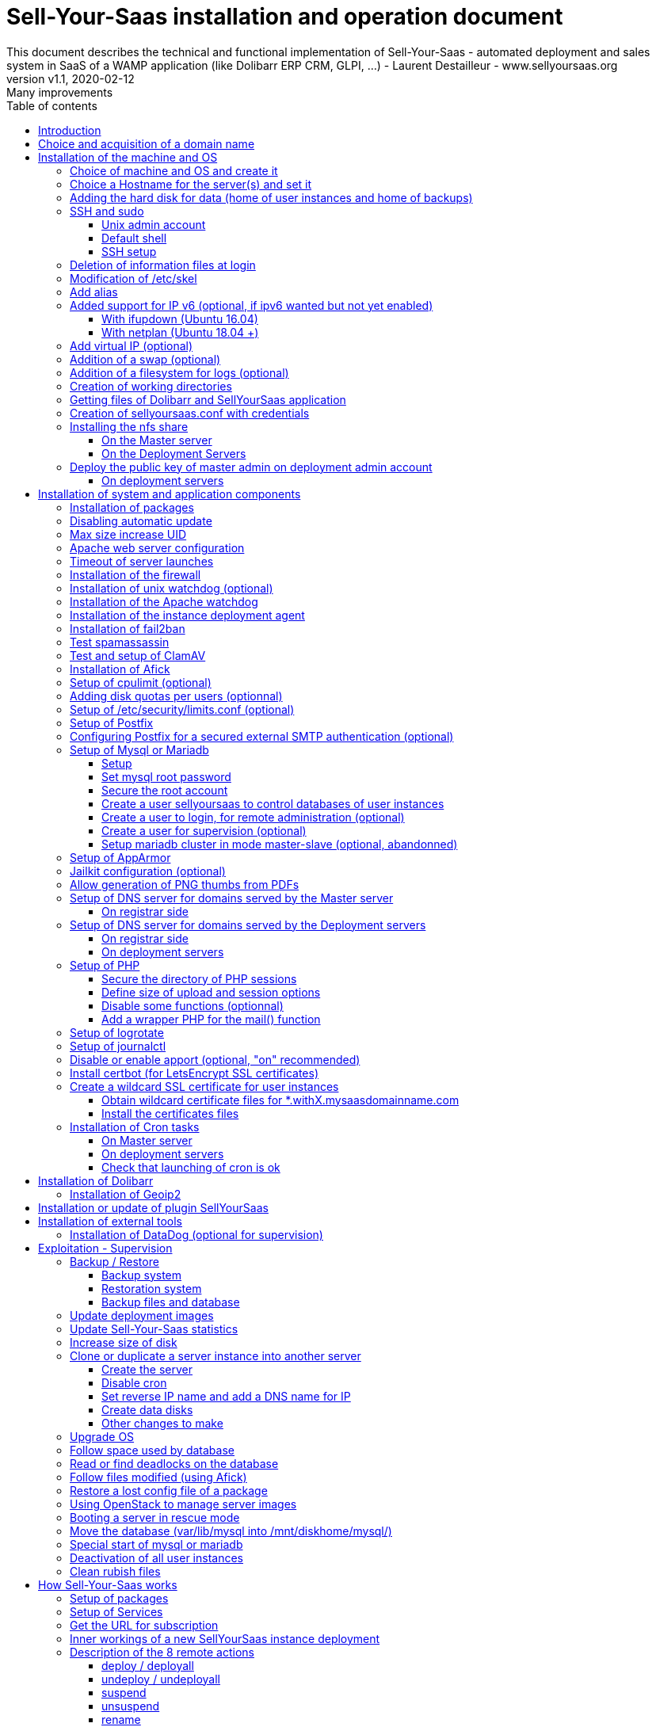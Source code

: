 = Sell-Your-Saas installation and operation document
This document describes the technical and functional implementation of Sell-Your-Saas - automated deployment and sales system in SaaS of a WAMP application (like Dolibarr ERP CRM, GLPI, ...) - Laurent Destailleur - www.sellyoursaas.org
:source-highlighter: rouge
:companyname: Teclib
:corpname: Teclib
:orgname: Teclib
:creator: Laurent Destailleur
:title: Document installation and operation of SellYourSaas
:subject: This document describes the technical and functional implementation of SellYourSaas (automated deployment and sale system in SaaS of a WAMP application (like Dolibarr ERP CRM, GLPI, ...).
:keywords: sellyoursaas, saas, dolibarr, wamp, glpi
:imagesdir: ./img
:city: Bordeaux
:toc: manual
:toclevels: 3
:toc-title: Table of contents
:toc-placement: preamble
:revnumber: v1.0
:revdate: 2019-01-30
:revremark: First version
:revnumber: v1.1
:revdate: 2020-02-12
:revremark: Many improvements

<<<<

== Introduction ==

Sell-Your-Saas is an Open Source project, born out of the need to provide, in real time, Web application instances (like Dolibarr ERP CRM, GLPI, MediaWiki, ...) to end users, for immediate use, with the following requirements:

* Able to manage a very high number of instances and users.
* Very low costs (must be at least 10x lower than Cloud solutions by containers).
* Real-time deployment.
* Offer full and private access to the proposed application, including administration, with full access without restricting functionality or configuration.
* Offer optionaly a 100% open SaaS, with SSH, SFTP and direct database access to users.
* Multi-language.

Following the deployment of v1 and at the request of users to perpetuate their instance via a subscription, the platform evolved to add other objectives:

* Take into account the subscription to the application offered in the form of paid subscriptions.
* Dedicated customer area for managing these invoices, accounts and support.
* 100% automated system (from the arrival of the prospect to the termination of his subscription through the delivery of the service, backups, supervision and supply of accounting: no human intervention).
* Flexibility in the subscription mode (frequency, prices, additional service, options, ...)
* Compatible (or at least adaptable) with any Web application.
* Management of a reseller network.
* Available in OpenSource.

Funded by the Open Source companies https://www.dolicloud.com [DoliCloud] and https://www.teclib.com [TecLib], SellYourSaas v2 has achieved these objectives and is now in production for several companies offering Saas services (https://www.dolicloud.com[DoliCloud], https://www.novafirstcloud.com[NovaFirstCloud], https://www.glpi-network.cloud[GLPI-Network], https://www.doliondemand.fr[DoliOnDemand],...). Here is a summary of its capabilities:

* Deployment of any WAMP application. Management of multiple solutions / different applications at the same time.
* Free distribution of proceedings without request for confidential information or credit card.
* Distribution of paid instances with different pricing levels.
* Ready-to-use showcase website (optional) to sell your application.
* Dedicated customer area (invoicing, ticket, customer account).
* Pre-wired for supervision via DataDog.
* Pre-wired for performance analysis, conversion rate via Google Analytics.
* Payment by credit or debit card via Stripe, SCA (Strong Customer Authentication) compliant.
* Payment by SEPA direct debit (but no direct interface to submit SEPA files to the bank).
* Anti-abuse systems for applications.
* Instance subscription quota systems.
* Tools facilitating maintenance, customer support, application updates.
* Management of a reseller network. Dedicated reseller area (invoicing, customer account).
* Infrastructure cost per instance <30 cents (Cost observed on the DoliCloud sales department providing Dolibarr ERP CRM).
* ...
     

The project has been available as a community project since 2020 on GitHub: https://github.com/eldy/sellyoursaas

It is composed:

    * From an extension module to the excellent Open Source Dolibarr ERP CRM (https://www.dolibarr.org).
    * Various system tools.
    * Installation and system configuration documentation (this documentation).


This document presents the steps for implementing your own SaaS business platform.

<<<<

== Choice and acquisition of a domain name

The entire service will run on a domain name. In the rest of the document, we will use the value *mysaasdomain.com*
You need to acquire this domain name from a registrar.

== Installation of the machine and OS

The first step is to make one (or more) server available. If we are going on several servers, one will be *Master* server (management and invoicing) and the others will be * Deployment servers * (customer instances). The *Master* server can also be *Deployment server*, it is possible to start with a single server.

=== Choice of machine and OS and create it

* Obtain a server with SSH access that can pass root (We will use Ubuntu LTS minimum *16.04* or *18.04* or *20.04*) for the *Master server*.

* Obtain one or more servers with SSH access that can pass root (We will use Ubuntu LTS minimum *16.04* or *18.04* or *20.04*) for the *Deployment server(s)*. Note: This point can be ignored if you decide that the Deployment server will be the same server as the Master server (not recommended in production).

_Example with Amazon Standard Medium: _

Server *m1.medium* hosted in EU @ $ 0.18 per hour plus $ 10 for storage and bandwidth then switch to *m1.large* @ $ 0.18 per hour

_Example with OVH Public Cloud: _
 
For the master server: VPS or B2-15 or more
For the deployment server (s), for 500 instances: B2-15 or + (i.e. 2 core server minimum - 8 GB memory minimum - Cost in 2020: 22 euros / month). Double the specifications if you are targeting 1,000 client instances per server.

=== Choice a Hostname for the server(s) and set it

* Add an entry for the new server to the DNS provided by the domain provider.
This is done by adding an entry into the DNS zone of domain *mysaasdomainname.com*

[source,bash]
---------------
type=A
name=nameofserver.mysaasdomainname.com
ip=ipv4.of.the.server

type=AAAA
name=nameofserver.mysaasdomainname.com
ip=ipv6:of:the:server
---------------

Where nameofserver can be "admin" for a master server, "withX" for a deployment server but can also be any name of your choice.


* Go to the server provider management interface, to add this name as the reverse name of the server IP.


* Go to the server provider management interface, to modify the short name of the server. This may modify the */etc/hostname* file automatically (if not manually modified) with this short name. The file will then have as sole content:

[source, bash]
---------------
nameofserver
---------------


Connect and modify the file */etc/hosts* with the entry of the new server:

[source, bash]
---------------
main.ip.of.server nameofserver.mysaasdomainname.com
127.0.0.1  nameofserver
---------------



[[adding_a_disk]]
=== Adding the hard disk for data (home of user instances and home of backups)

On *Deployment server* :

We will add, on the *Deployment servers*, an independent disk for user instances and backups. It can be 1 disk for the 2 or 2 different disks.

With OVH Public Cloud:

* Create the data disk. On a deployment server, you can imagine to reserve 250MB for each customer instance so choose a size in consideration.

* Associate the disk with the server (each additional disk is added in /dev/vdb, /dev/vdc, /dev/vdd, ...).
Note, the disk becomes visible with *fdisk -l* and *lsblk*

* If the disk is not partitioned, add the partition on the disk (Linux type) and format it by doing:

[source, bash]
---------------
fdisk -l
fdisk /dev/vdx
option n then p (then choose the partition number, first and last sector) then w

fdisk -l

fsck -N /dev/vdxY
mkfs.ext4 /dev/vdxY
---------------

Whether the disk has just been formatted or whether it is an added disk already formatted, the rest of the procedure is identical:

* Recover the value of the UUID at the end of the formatting which is displayed, otherwise, recover it with the command 

[source, bash]
---------------
blkid
---------------

If the disk was created by cloning another one, you msut change the UUID of the new disk to avoid to have twice the same UUID on 2 differents disks.

[source, bash]
---------------
tune2fs -U $(uuidgen) /dev/vdxY
blkid
---------------

* Declare the mount point for an automatic mounting at each reboot by adding a line in */etc/fstab*

[source, bash]
---------------
UUID=94817f83-a2ad-46c4-81e0-06e6dd0e95f1 /mnt/diskX ext4 defaults 0 0
or
UUID=94817f83-a2ad-46c4-81e0-06e6dd0e95f1 /mnt/diskX ext4 noatime,nofail 0 0     #does not block the server from starting
---------------

* Mount disk

[source, bash]
---------------
mkdir /mnt/diskhome
mount /dev/vdxY /mnt/diskhome
mkdir /mnt/diskbackup

And only if a disk was created (optionnel) for the backup:
mount /dev/vdxZ /mnt/diskbackup

blkid
---------------

Note: A reboot may be required if disk or mount is not visible.

* Optimize the filesystem by removing the update of the "atime" read access

To see options for optimizing filesystems:

[source, bash]
---------------
tune2fs -l /dev/vdxY | grep features
---------------
return

Filesystem features: has_journal ext_attr resize_inode dir_index filetype needs_recovery extent flex_bg sparse_super large_file huge_file uninit_bg dir_nlink extra_isize


To add -noatime to the filesystem in the */etc/fstab* file:

[source, bash]
---------------
UUID=94817f83-a2ad-46c4-81e0-06e6dd0e95f1 /mnt/diskX ext4 noatime,nofail 0 0
---------------

To take the change into account:

[source, bash]
---------------
mount -o remount /dev/diskX/
---------------

To check:

[source, bash]
---------------
cat /proc/mounts | grep diskX
---------------

Note: If you need to recover data files from another source disk, use:

[source, bash]
---------------
rsync --info=progress2 -au sourceServer:/mnt/sourceDisk /mnt/targetDisk

Example:
cd /mnt/diskSource
rsync --info=progress2 --exclude 'dbn*' -au -e 'ssh' . loginuser@myserverdest.mydomain.com:/var/lib/mysql
chown -R mysql.mysql /var/lib/mysql
After launching mysql, you can test all databases with
mysqlcheck --all-databases
---------------



=== SSH and sudo

==== Unix admin account

Create the user account *admin*. It will be used to install and administer the system when root is not required.

[source, bash]
---------------
groupadd admin; useradd -m -g admin admin; usermod -a -G adm admin
mkdir /home/admin/logs; chown root.adm /home/admin/logs; chmod 770 /home/admin/logs;
mkdir /mnt/diskbackup; chown admin.admin /mnt/diskbackup
mkdir /home/admin/wwwroot; chown admin.admin /home/admin/wwwroot
---------------

Check that the id of this user *admin* is greater than or equal to 1000.
 

Create a user account for yourself (or other administrators), for example: *myunixlogin*. It will be used to log in.

[source, bash]
---------------
adduser myunixlogin
---------------

==== Default shell

Modify the default shell to use bash (instead of dh sh or dash)

[source, bash]
---------------
ln -fs /bin/bash /usr/bin/sh
---------------

Or for Ubuntu 18.04

[source, bash]
---------------
ln -fs /bin/bash /bin/sh
---------------


==== SSH setup

Fix permission on */etc/ssh/sshd_config* so only root has read and write access:

[source,conf]
---------------
chmod go-rw /etc/ssh/sshd_config
---------------


Create a file */etc/ssh/sshd_config.d/sellyoursaas.conf* to change login permissions with the following content:

For Ubuntu 18.04: you can concat the content into file *sshd_config* but be sure to not have duplicate values.

[source, conf]
---------------
# Privilege Separation is turned on for security
#UsePrivilegeSeparation yes
# Permissions on files must be correct to allow login
StrictModes yes

# MaxAuthTries 6
MaxAuthTries 10
# MaxSessions 10
MaxSessions 25

# Disallow login to root
PermitRootLogin no
# Disallow empty passwords
PermitEmptyPasswords no
# Do not support the "keyboard-interactive" authentication scheme defined in RFC-4256.
ChallengeResponseAuthentication no

# Define list of allowed method to authenticate
PasswordAuthentication yes
PubkeyAuthentication yes

DenyUsers guest

AuthorizedKeysFile     .ssh/authorized_keys .ssh/authorized_keys_support

AllowUsers admin osu*
AllowUsers myunixlogin

# Legacy changes - To allow an old client (like old PHP) to connect to
KexAlgorithms +diffie-hellman-group1-sha1
Ciphers +aes128-cbc

#Match User osu*
#        ChrootDirectory %h

---------------

Please note: replace *myunixlogin* with the correct value before taking changes into account with:

[source, conf]
---------------
/etc/init.d/ssh reload
---------------


Add the following line in the */etc/sudoers* file to reposition the HOME according to the user after a sudo -s:

[source, conf]
---------------
Defaults set_home
---------------

Create a file */etc/sudoers.d/myunixlogin* with the content

[source, conf]
---------------
myunixlogin ALL=(ALL) ALL
# You can also add this line to force user to re-enter its password to switch to root
myunixlogin ALL=(ALL) NOPASSWD:/usr/bin/su - admin
---------------

This allows you to switch to *admin* or any *osu...* user without typing your password too:

[source, bash]
---------------
sudo su - admin
sudo su - osu...
---------------

And set the *root*.*root* and the permissions *r--r-----*

[source, conf]
---------------
chmod a-w /etc/sudoers.d/myunixlogin
chmod o-r /etc/sudoers.d/myunixlogin
---------------


Test that you can connect using *myunixlogin* and you can make a sudo with

[source,bash]
---------------
ssh -v myunixlogin@x.y.z.a
sudo -s
---------------


Add your public key to your unix account.

[source, bash]
---------------
ssh-copy-id myunixlogin@x.y.z.a
---------------


Define or redefine the password for *root*, *admin* with a secure password.

[source,bash]
---------------
passwd root
passwd admin
---------------

Run *ssh-keygen* for all these acounts : *root*, *admin* and *myunixlogin*


=== Deletion of information files at login

In order not to give information to users doing SSH, on the deployment servers:

[source, bash]
---------------
rm /etc/update-motd.d/10-help-text /etc/update-motd.d/20-runabove 
rm /etc/update-motd.d/50-landscape-sysinfo /etc/update-motd.d/9*-update*-available /etc/update-motd.d/92-unattended-upgrades
---------------

Ignore error on missing files.


=== Modification of /etc/skel

Edit the contents of */etc/skel* on the deployment servers in order to fill in the *.ssh/authorized_keys_support* with
* the ssh public key of the user(s) *myunixlogin*
* the ssh public key of the user *admin* of the master server

[source, bash]
---------------
sudo mkdir /etc/skel/.ssh
sudo touch /etc/skel/.ssh/authorized_keys_support
sudo chmod -R go-rwx /etc/skel/.ssh
sudo vi /etc/skel/.ssh/authorized_keys_support
---------------

Thus any new linux account created (those of customer instances) will be accessible by the administrator(s).


=== Add alias

Add at the end of */etc/bash.bashrc*:

[source, bash]
---------------
alias psld='ps -fax -eo user:12,pid,ppid,pcpu,pmem,vsz:12,size:12,tty,start_time:6,utime,time,cmd'
---------------



=== Added support for IP v6 (optional, if ipv6 wanted but not yet enabled)

==== With ifupdown (Ubuntu 16.04)

- To add a v6 IP dynamically for testing purposes at first:

[source, bash]
---------------
ip addr add 2002:41d0:1234:1000::1234/128 dev eth0
ip -6 route add 2002:41d0:1234:1000::1 dev eth0
ip -6 route add default via 2002:41d0:1234:1000::1 dev eth0
---------------

- For a persistent reboot definition, declare the interface in */etc/network/interfaces* or in a file in */etc/network/interfaces.d* (Ubuntu <17.10)

Example for an IPv6 2002:41d0:1234:1000::1234 with as gateway 2002:41d0:1234:1000::1

[source, conf]
---------------
# To declare a persistent v6 IP (the mask is 128 at OVH in ipv6)
iface eth0 inet6 static
        address 2002:41d0:1234:1000::1234
        netmask 128
        post-up /sbin/ip -6 route add 2002:41d0:1234:1000::1 dev eth0
        post-up /sbin/ip -6 route add default via 2002:41d0:1234:1000::1 dev eth0
        pre-down /sbin/ip -6 route del default via 2002:41d0:1234:1000::1 dev eth0
        pre-down /sbin/ip -6 route del 2002:41d0:1234:1000::1 dev eth0
---------------

Rem: *eth0* can be something else, for example *ens3*.

To take this into account, try this, otherwise, reboot.

[source, bash]
---------------
/etc/init.d/networking restart
---------------

==== With netplan (Ubuntu 18.04 +)

Add a conf file */etc/netplan/51-ipv6-ovh.yaml*.
Note: OVH provides a /128 for ipv6 but netplan wants /64
 
Example for an IPv6 1234:41d0:1234:1000::1234 with as gateway 1234:41d0:1234:1000::1

[source, conf]
---------------
network:
	version: 2
	ethernets:
		eth0:
			match:
				name: eth0
			addresses:
				- "1234:41d0:1234:1000::1234/64"
			gateway6: "1234:41d0:1234:1000::1"
---------------
Note: Use 4 spaces for tabulation.
 
[source, bash]
---------------
netplan try
netplan apply
---------------

Rem: *eth0* can be something else, for example *ens3*.


=== Add virtual IP (optional)

- Add the virtual IP via the OVH manager.

- Add and remove the virtual network interface on the server dynamically (for test).

Addition:

[source, bash]
---------------
ifconfig eth0: 0 a.b.c.d
---------------

Deletion:

[source, bash]
---------------
ifconfig eth0: 0 down
---------------

- For a persistent reboot definition, declare the interface in */etc/network/interfaces* or in a file in */etc/network/interfaces.d* (Ubuntu <17.10)

Example for 2 virtual IPs:

[source, conf]
---------------
auto eth0: 0
iface eth0: 0 inet static
            address a.b.c.d
            netmask 255.255.255.255
            broadcast a.b.c.d

# To declare a persistent virtual IP
auto eth0: 1
iface eth0: 1 inet static
            address e.f.g.h
            netmask 255.255.255.255
            broadcast e.f.g.h
---------------

Rem: *eth0* can be something else, for example *ens3*.

To take this into account, try this, otherwise, reboot.

[source, bash]
---------------
/etc/init.d/networking restart
---------------

- Associate the virtual IP with the server from the OVH manager.


=== Addition of a swap (optional)

Check if swap exists:

[source, bash]
---------------
swapon --summary
---------------

Add a swap on */swap/swap.img* if the disk is not SSD, otherwise on the non SSD disk */mnt/sdX/swap/swap.img*. If all the disks are SSD, do not swap.

https://www.digitalocean.com/community/tutorials/how-to-configure-virtual-memory-swap-file-on-a-vps#4


=== Addition of a filesystem for logs (optional)

Add a new disk of 500 Mb and mount it on */mnt/disklog*

Then modify the file */etc/apache2/envvars* to set *export APACHE_LOG_DIR=/mnt/disklog/*
Delete the dir */home/admin/logs* and replace it with a symbolic link to */mnt/disklog*

Restart Apache. All apache log files of Apache are now stored into */mnt/disklog*.


=== Creation of working directories

On the *Master* server and the *Deployment* servers, create the directories to store backups and archives.

Create directories required to store data, backups and archives:

* Create directory */mnt/diskbackup/backup*:

If you have created a dedicated disk for the backup:

[source, bash]
---------------
mkdir /mnt/diskbackup/backup
---------------

If you haven't:

[source, bash]
---------------
mkdir /mnt/diskhome/backup; chown admin /mnt/diskhome/backup;
ln -fs /mnt/diskhome/backup /mnt/diskbackup/backup
---------------

* Create the other directories:

[source, bash]
---------------
mkdir /home/jail; mkdir /mnt/diskhome/home;

mkdir /mnt/diskbackup/archives-test; mkdir /mnt/diskbackup/archives-paid
mkdir -p /home/admin/wwwroot/dolibarr_documents/sellyoursaas/spam;
chown admin.root /mnt/diskbackup/backup /mnt/diskbackup/archives-test /mnt/diskbackup/archives-paid
ln -fs /mnt/diskhome/home /home/jail/home
ln -fs /mnt/diskbackup/backup /home/jail/backup 
ln -fs /mnt/diskbackup/archives-test /home/jail/archives-test 
ln -fs /mnt/diskbackup/archives-paid /home/jail/archives-paid
---------------


=== Getting files of Dolibarr and SellYourSaas application

On all servers (*Master and Deploiement*):

* Under the *root* login, install git tool:

[source,bash]
---------------
apt install git
---------------

* Under the *admin* account, retrieve the sources of *Dolibarr* (v14 or +) to be placed in */home/admin/wwwroot/dolibarr*

[source,bash]
---------------
cd /home/admin/wwwroot
git clone https://github.com/Dolibarr/dolibarr dolibarr
chown -R admin.admin /home/admin/wwwroot/dolibarr
---------------

* Under login *admin*, install the sources of *SellYourSaas* : Get the sources of the project to place them into */home/admin/wwwroot/dolibarr_sellyoursaas*

[source,bash]
---------------
cd /home/admin/wwwroot
git clone https://github.com/eldy/sellyoursaas dolibarr_sellyoursaas
---------------


=== Creation of sellyoursaas.conf with credentials

* Create a file */etc/sellyoursaas.conf* on the server (on the server *Master* and the *Deployment servers*)

[source,bash]
---------------
vi /etc/sellyoursaas.conf
chown root.admin /etc/sellyoursaas.conf
chmod g-wx /etc/sellyoursaas.conf
chmod o-rwx /etc/sellyoursaas.conf
---------------

With the following content:

[source,conf]
---------------
# File /etc/sellyoursaas.conf

# domain du service
domain=mysaasdomainname.com

# If deployment server: url of subdomain for user instances
subdomain=withX.mysaasdomainname.com
# If deployment server: IPs allowed to request a deployment
allowed_hosts=127.0.0.1,ipofmasterserver

# email from
emailfrom=robot@mysaasdomainname.com
# email supervision
emailsupervision=supervision@mysaasdomainname.com

# Set to 1 if this server is the master server, 
# or 2 if the ssh and mysql access are restricted to ips into /etc/sellyoursaas.d/sellyoursaas-allowed-ip.conf only
masterserver=1
# Set to 1 if this server host instances for the pool (deployment server), 
# or 2 if the ssh and mysql access are restricted to ips into /etc/sellyoursaas.d/sellyoursaas-allowed-ip.conf only
instanceserver=1
# Set to 1 if this server hosts a dns for the pool (deployment server)
dnsserver=1
# Set to its own IP if it is a deployment server. Keep empty for master only server.
ipserverdeployment=ip.of.deployment.server

# Set location of the master database
databasehost=ipOfMasterServer or localhost if on master server
# Set port of the master database (default is 3306)
databaseport=3306
# Set database name of the master server
database=databaseNameOnMasterServer
# Set a credential for an access to the master database (each server can have a different account to access the master database)
databaseuser=sellyoursaas
databasepass=xxxxx

# Set location of the deployment database (default is localhost)
databasehostdeployment=localhost
# Set port of the deployment database (default is 3306)
databaseportdeployment=3306
# Set credential for the deployment database (if different of master database)
databaseuserdeployment=sellyoursaas
databasepassdeployment=xxxxx

# Set this to 1 or 0 to archive or not the test instances during undeployment (if 0, test are destroyed with no archive step)
archivetestinstances=1

# Set this to directory where dolibarr repository is installed
dolibarrdir=/home/admin/wwwroot/dolibarr
# Set directory where backup are stored
backupdir=/mnt/diskbackup/backup
# Set directory where archives of tests instances are stored
archivedirtest=/mnt/diskbackup/archives-test
# Set directory where archives of paid instances are stored
archivedirpaid=/mnt/diskbackup/archives-paid
# Set compress format (gzip or zstd) (zstd need Ubuntu >= 20 or Debian >= 10)
usecompressformatforarchive=gzip

# Set remote server launcher ip (default is 0.0.0.0)
remoteserverlistenip=0.0.0.0
# Set remote server launcher port (default is 8080)
remoteserverlistenport=8080

remotebackupserver=ip.of.remote.backup.ssh.server
remotebackupdir=/mnt/diskbackup

# Advanced Options to use a different paths in deployment server
# Set directory where instances are stored (default is /home/jail/home)
#targetdir=/home/jail/home
# Option to use different path for dataroot
#olddoldataroot=/home/admin/wwwroot/dolibarr_documents
#newdoldataroot=/new/path/of/documents
# Options to change the directory of vhostfile templates
#templatesdir=/path/of/vhostfile/templates
# Options to change the SSL certificates names in Apache virtualhost
#websslcertificatecrt=with.sellyoursaas.com.crt
#websslcertificatekey=with.sellyoursaas.com.key
#websslcertificateintermediate=with.sellyoursaas.com-intermediate.crt
# Options for Jailkit
#chrootdir=/home/jail/chroot
#privatejailtemplatename=privatejail
#commonjailtemplatename=commonjail
---------------

Put *masterserver* to 1, *dnsserver* and *instanceserver* to 0 on the Master
Put *masterserver* to 0, *dnsserver* and *instanceserver* to 1 on deployment servers.
Do not forget to set a value for *databasepass*. We will reuse this value later.

Create also an empty directory:

[source,conf]
---------------
mkdir -p /etc/sellyoursaas.d
---------------


=== Installing the nfs share

NFS sharing will allow the *Deployment* servers to recover the application images to be installed which are centralized on the
*Master* server.

==== On the Master server

Install the NFS server and share on */home/admin/wwwroot/dolibarr_documents/sellyoursaas*

[source, bash]
---------------
sudo apt install nfs-kernel-server
vi /etc/exports
---------------

[source, bash]
---------------
# /etc/exports: the access control list for filesystems which may be exported
#               to NFS clients.  See exports(5).
#
# Example for NFSv2 and NFSv3:
# /srv/homes       hostname1(rw,sync,no_subtree_check) hostname2(ro,sync,no_subtree_check)
#
# Example for NFSv4:
# /srv/nfs4        gss/krb5i(rw,sync,fsid=0,crossmnt,no_subtree_check)
# /srv/nfs4/homes  gss/krb5i(rw,sync,no_subtree_check)
#
/home/admin/wwwroot/dolibarr_documents/sellyoursaas i.p.deployment.server1(ro,no_root_squash,sync,no_subtree_check)
...
/home/admin/wwwroot/dolibarr_documents/sellyoursaas i.p.deployment.serverN(ro,no_root_squash,sync,no_subtree_check)
---------------

Note that you should have n lines per deployment server in this file.

Set a fixed port for mountd:

[source, bash]
---------------
vi /etc/default/nfs-kernel-server
---------------

and comment out this line: RPCMOUNTDOPTS=--manage-gids, add this instead: 

[source, bash]
---------------
RPCMOUNTDOPTS="--port 33333"
---------------

[source, bash]
---------------
service nfs-config restart
service nfs-kernel-server restart
rpcinfo -p
---------------

You should see mountd on port 33333. If not, restart server.

[source, bash]
---------------
exportfs -v -a (to validate new entries to add)
exportfs -v -r (to validate new entries to remove)
exportfs
systemctl enable nfs-kernel-server
systemctl restart nfs-kernel-server
systemctl status nfs-kernel-server
exportfs
---------------


==== On the Deployment Servers

Be sure to have firewall open between the NFS client (*Deployment server*) and the NFS server (*Master server*). 
Note: The firewall will be installed later.

Install the NFS client and install it manually. Editing is performed by default in NFSv4.

[source, bash]
---------------
sudo apt install nfs-common
sudo mount -t nfs i.p.server.master:/home/admin/wwwroot/dolibarr_documents/sellyoursaas /home/admin/wwwroot/dolibarr_documents/sellyoursaas
sudo umount /home/admin/wwwroot/dolibarr_documents/sellyoursaas
---------------

Add the line to the */etc/fstab* file to have automatic reboot mounting

[source, bash]
---------------
i.p.server.master:/home/admin/wwwroot/dolibarr_documents/sellyoursaas /home/admin/wwwroot/dolibarr_documents/sellyoursaas  nfs  defaults 0 0
---------------

and try the automatic mount
 
[source, bash]
---------------
mount -a
---------------

=== Deploy the public key of master admin on deployment admin account

==== On deployment servers

On the deployment servers, copy the public and private key of the master's ssh *admin* account to */home/admin/.ssh/id_rsa_sellyoursaas...* (This couple of key file is the one common for maintenance to access osu... user accounts). Set the right permissions.

[source, bash]
---------------
chmod u+rw /home/admin/.ssh/id_rsa_sellyoursaas*
chmod go-rw /home/admin/.ssh/id_rsa_sellyoursaas*
chmod a+r /home/admin/.ssh/id_rsa_sellyoursaas.pub
---------------


Complete the file */home/admin/.ssh/config* to indicate to use this public key when accessing to itself or github instead of *id_rsa* by default.

[source, bash]
---------------
Host ip.server.deployment
    IdentityFile /home/admin/.ssh/id_rsa_sellyoursaas
Host github.com
    IdentityFile /home/admin/.ssh/id_rsa_sellyoursaas    
---------------

  
<<<<

== Installation of system and application components

=== Installation of packages

There are two scenario depending on your version of Ubuntu. Follow the instruction *18.04-* OR the *20.04+* one. For Postfix choose "webserver" as initial configuration.

* Installation of the 18.04- Ubuntu packages

[source,bash]
---------------
sudo apt update
sudo apt install -y ntp git gzip zip zstd memcached ncdu acl
sudo apt install -y mariadb-server mariadb-client
sudo apt install -y apache2 apache2-bin lynx
sudo apt install -y php php-cli php-pear libapache2-mod-php php-fpm php-gd php-json php-ldap php-mysqlnd php-curl php-memcached php-rrd php-imagick php-geoip php-mcrypt php-intl php-zip php-bz2 php-ssh2 php-mbstring
sudo apt install -y watchdog cpulimit libapache2-mpm-itk libapache2-mod-apparmor apparmor apparmor-profiles apparmor-utils rkhunter chkrootkit
sudo apt install -y bind9
sudo apt install -y spamc spamassassin clamav clamav-daemon
sudo apt install -y fail2ban
sudo apt install -y soffice libreoffice-common libreoffice-writer
sudo apt install -y mailutils postfix
---------------

* Installation of the 20.04+ Ubuntu packages

[source,bash]
---------------
sudo apt update
sudo apt install -y systemd-timesyncd git gzip zip zstd memcached ncdu acl
sudo apt install -y mariadb-server mariadb-client
sudo apt install -y apache2 apache2-bin lynx
sudo apt install -y php php-cli php-pear libapache2-mod-php php-fpm php-gd php-json php-ldap php-mysql php-curl php-memcached php-rrd php-imagick php-geoip php-intl php-zip php-bz2 php-ssh2 php-mbstring php-dev libmcrypt-dev
sudo apt install -y watchdog cpulimit libapache2-mpm-itk libapache2-mod-apparmor apparmor apparmor-profiles apparmor-utils rkhunter chkrootkit
sudo apt install -y bind9
sudo apt install -y spamc spamassassin clamav clamav-daemon
sudo apt install -y fail2ban
sudo apt install -y libreoffice-common libreoffice-writer
sudo apt install -y mailutils
---------------


=== Disabling automatic update

Uninstall the package *unattended-upgrades* if it was installed.

[source, bash]
---------------
apt remove unattended-upgrades
---------------


=== Max size increase UID

On the deployment servers, modify */etc/login.defs* to put the

[source, conf]
---------------
UID_MIN                  1000
UID_MAX                 500000

GID_MIN                  1000
GID_MAX                 500000
---------------

Modify the file */etc/apache2/mods-enabled/mpm_itk.conf* (if it exists) or */etc/apache2/conf-enabled/security.conf* (otherwise)

[source, conf]
---------------
LimitUIDRange 1 500000
LimitGIDRange 1 500000
---------------


=== Apache web server configuration

Enable apache *modules* to work with MPM_PREFORK and MPM_ITK:

[source,bash]
---------------
a2enmod actions alias asis auth_basic auth_digest authn_anon authn_dbd authn_dbm authn_file authz_dbm authz_groupfile authz_host authz_owner authz_user autoindex
a2enmod cache cgid cgi charset_lite dav_fs dav dav_lock dbd deflate dir dump_io env expires ext_filter file_cache filter headers http2 ident include info ldap
a2enmod mem_cache mime mime_magic negotiation reqtimeout rewrite setenvif speling ssl status substitute suexec unique_id userdir usertrack vhost_alias
a2enmod mpm_itk mpm_prefork
a2enmod php7.0|php7.2|php7.4
---------------

Enable apache *configurations* to work with MPM_PREFORK and MPM_ITK:

[source,bash]
---------------
a2enconf charset localized-error-pages other-vhosts-access-log security
---------------


On the *Deployment servers*:

* Creation of the directory of the configuration files of the virtual hosts of the instances.

[source, bash]
---------------
cd /etc/apache2
mkdir sellyoursaas-available sellyoursaas-online sellyoursaas-offline
ln -fs /etc/apache2/sellyoursaas-online /etc/apache2/sellyoursaas-enabled
---------------

* On Ubuntu 18.04 and +, check that the *PrivateTmp* parameter is *false* in the *apache2.service* Apache launch configuration. This will make it possible to have a directory */tmp* which is not unique and not isolated to each instance, making debugging and analysis operations possible on the problems of sending emails and controlling spam. It also allows to send antivirus into a separate process on uploaded files that are stored into this temporary directory.

[source, bash]
---------------
vi /etc/systemd/system/multi-user.target.wants/apache2.service
systemctl daemon-reload
/usr/sbin/apachectl stop
/usr/sbin/apachectl start
---------------

Note: Reload of apache seems not enough.

* Addition of the directive to take into account the directory for the *virtual hosts* of the user instances in the config */etc/apache2/apache2.conf*

[source, conf]
---------------
	# Include virtual host for sellyoursaas instances:
	IncludeOptional sellyoursaas-enabled/*.conf
---------------

* Added directives to define the default error log in */etc/apache2/conf-enabled/other-vhosts-access-log.conf*

[source, conf]
---------------
ErrorLogFormat "[%v] [%{u}t] [%-m:%l] [pid %P:tid %T] %7F: %E: [client\ %a] %M% ,\ referer\ %{Referer}i"
ErrorLog ${APACHE_LOG_DIR}/other_vhosts_error.log
---------------



On the *Master server*:

* Create the file */etc/apache2/.htpasswd* with 

[source, bash]
---------------
htpasswd -cm /etc/apache2/.htpasswd <wanted login>
---------------
Choose a password. You will need to give this couple login/password to anyone who wants to access the backoffice *admin.mysaasdomainname.com* .


* Create a virtual host file */etc/apache2/sites-available/admin.mysaasdomainname.com.conf* for *admin.mysaasdomainname.com* on the Dolibarr *Master* for the administration of SellyourSaas

[source, bash]
---------------
##########################
# Admin Dolibarr Master
##########################
<VirtualHost *:80>
        #php_admin_value sendmail_path "/usr/sbin/sendmail -t -i"
        #php_admin_value mail.force_extra_parameters "-f postmaster@mysaasdomainname.com"
        #php_admin_value sendmail_path "/usr/sbin/sendmail -t -i -f webmaster@mysaasdomainname.com"
        php_admin_value open_basedir /tmp/:/home/admin/wwwroot/:/usr/share/GeoIP:/home/jail/home

        ServerName      admin.mysaasdomainname.com
        DocumentRoot /home/admin/wwwroot/dolibarr/htdocs/
        ErrorLog     /home/admin/logs/mycompany_admin_error_log
        CustomLog    /home/admin/logs/mycompany_admin_access_log combined

        UseCanonicalName Off

        # Not sure this can help
        TimeOut 20

        KeepAlive On
        KeepAliveTimeout 5
        MaxKeepAliveRequests 20

        <Directory /home/admin/wwwroot/dolibarr/htdocs/>
        AuthType Basic
        AuthName "Authenticate to backoffice"
        AuthUserFile /etc/apache2/.htpasswd
        Require valid-user
        # Or if you prefer restrict to some ip, you can add lines "Require ip x.y.z.w" into a .conf file into this directory:
        IncludeOptional /etc/sellyoursaas.d/*.conf
        </Directory>

        #leaving /public, /api and /dav accessible to everyone
        <Directory /home/admin/wwwroot/dolibarr/htdocs/public/>
        AuthType None
        Require all granted
        Satisfy any
        </Directory>
        <Directory /home/admin/wwwroot/dolibarr/htdocs/api/>
        AuthType None
        Require all granted
        Satisfy any
        </Directory>
        <Directory /home/admin/wwwroot/dolibarr/htdocs/dav/>
        AuthType None
        Require all granted
        Satisfy any
        </Directory>
        <Files ~ "(document\.php|viewimage\.php|\.js\.php|\.js|\.css\.php|\.css|\.gif|\.png|\.svg|\.woff2|favicon\.ico)$">
        AuthType None
        Require all granted
        Satisfy any
        </Files>
        
        <Directory /home/admin/wwwroot>
        AllowOverride FileInfo Limit
        Options +FollowSymLinks
        Order allow,deny
        Deny from env=bad_bots
        Allow from all
        Require all granted
        </Directory>

        # Add alias git on sellyoursaas git dir
        Alias "/git" "/home/admin/wwwroot/dolibarr_documents/sellyoursaas/git"
        <Directory /home/admin/wwwroot/dolibarr_documents/sellyoursaas/git>
        AllowOverride FileInfo Limit
        Options +Indexes
        Order allow,deny
        Require ip 1.2.3.4
        </Directory>

        ExpiresActive On
        ExpiresByType image/x-icon A2592000
        ExpiresByType image/gif A2592000
        ExpiresByType image/png A2592000
        ExpiresByType image/jpeg A2592000
        ExpiresByType text/css A2592000
        ExpiresByType text/javascript A2592000
        ExpiresByType application/x-javascript A2592000
        ExpiresByType application/javascript A2592000

RewriteEngine On
RewriteCond %{SERVER_NAME} =admin.mysaasdomainname.com
RewriteCond %{REQUEST_URI} !fileserver\.php
RewriteRule ^ https://%{SERVER_NAME}%{REQUEST_URI} [END,NE,R=permanent]
</VirtualHost>
---------------


You can create another virtual host for the HTTPS on port 443


* Create a virtual host file */etc/apache2/sites-available/myaccount.mysaasdomainname.com.conf* of the domain *myaccount.mysaasdomainname.com* on the *Master* server for the customer dashboard.

[source, bash]
---------------
#########################                                                                                               
# MyAccount                                                                                        
#########################                                                                                               
<VirtualHost *:80>
   #php_admin_value sendmail_path "/usr/sbin/sendmail -t -i"
   #php_admin_value mail.force_extra_parameters "-f postmaster@mysaasdomainname.com"
   #php_admin_value sendmail_path "/usr/sbin/sendmail -t -i -f postmaster@mysaasdomainname.com"
   php_admin_value open_basedir /tmp/:/home/admin/wwwroot/:/home/admin/tools/

   UseCanonicalName On
   ServerName   myaccount.mysaasdomainname.com
   ErrorLog     /home/admin/logs/mysaas_myaccount_error_log
   CustomLog    /home/admin/logs/mysaas_myaccount_access_log combined

   DocumentRoot /home/admin/wwwroot/dolibarr/htdocs/custom/sellyoursaas/myaccount

   <Directory /home/admin/wwwroot/dolibarr_sellyoursaas/myaccount>
   AllowOverride FileInfo Options
   Options       -Indexes -MultiViews +FollowSymLinks -ExecCGI
   Require all granted
   </Directory>

   # To access images
   <Directory /home/admin/wwwroot/dolibarr_documents>
   AllowOverride FileInfo Options
   Options       -Indexes -MultiViews +FollowSymLinks -ExecCGI
   Require all granted
   </Directory>

   AddOutputFilterByType DEFLATE text/html text/plain text/xml
   AddDefaultCharset utf-8

	    ExpiresActive On
	    ExpiresByType image/x-icon A2592000
	    ExpiresByType image/gif A2592000
	    ExpiresByType image/png A2592000
	    ExpiresByType image/jpeg A2592000
	    ExpiresByType text/css A2592000
	    ExpiresByType text/javascript A2592000
	    ExpiresByType application/x-javascript A2592000
	    ExpiresByType application/javascript A2592000

#RewriteEngine On
#RewriteRule !^/maintenance.php https://%{SERVER_NAME}/maintenance.php?instance=myaccount [R,L]

RewriteEngine on
RewriteCond %{SERVER_NAME} =myaccount.mysaasdomainname.com
RewriteRule ^ https://%{SERVER_NAME}%{REQUEST_URI} [END,NE,R=permanent]
</VirtualHost>
---------------

Later, we will enable the virtual host and we will create also the virtual host for the HTTPS on port 443 by using letsencrypt.


TODO: For a future use of php-fpm, add into /etc/php/7.4/fpm/pool.d/*.conf

php_admin_value[open_basedir] = /tmp/:/home/dolibarr:/home/dolibarr/maxmind/:/usr/share/GeoIP/
apparmor_hat = sellyoursaas 



=== Timeout of server launches

On Ubuntu 18.04+ when MariaDb has been migrated from a MySql:

Increase the timeout for launching processes because sometimes mysql / mariadb can take a long time to restart after a crash. 
To do this, modify the file */etc/systemd/system/mariadb.service.d/migrated-from-my.cnf-settings.conf* and put

[source, bash]
---------------
[Service]
TimeoutStartSec = 3600s
TimeoutStopSec = 3600s
---------------

Note: Instead of putting *3600s*, it is possible to put *infinity* (but 3600 is preferred)

Then reload the new configuration:

[source, bash]
---------------
systemctl reload service_name.service
or
systemctl stop mysqld.service
systemctl start mysqld.service
---------------


=== Installation of the firewall ===

TODO Graphic with flux and ports...


* Add a firewall with ufw:

Edit file */etc/ufw/before.rules* to allow out ping, by adding this:

[source, bash]
---------------
# allow outbound icmp
-A ufw-before-output -p icmp -m state --state NEW,ESTABLISHED,RELATED -j ACCEPT
-A ufw-before-output -p icmp -m state --state ESTABLISHED,RELATED -j ACCEPT
---------------

Then launch and enable the firewall

[source, bash]
---------------
/home/admin/wwwroot/dolibarr_sellyoursaas/scripts/firewallsellyoursaasufw.sh start
---------------


=== Installation of unix watchdog (optional) ===

* Installation and activation of watchdog Linux with configs in */etc/watchdog*

[source,bash]
---------------
ln -fs /home/admin/wwwroot/dolibarr_sellyoursaas/scripts/repair.ksh /usr/sbin/repair
---------------

To consult, disable at startup, enable at startup, stop, launch respectively:

[source, bash]
---------------
systemctl status watchdog
systemctl disable watchdog
systemctl enable watchdog
systemctl stop watchdog
systemctl start watchdog
---------------

When load become very high or when memory is very low, the watchdog will launch the repair script that will track status of server into files */var/log/repair...log* and then reboot the server. Note: This should never happen.


=== Installation of the Apache watchdog ===

Required to compensate an apache bug making apache dying after a too high number of reload.

On the *Deployment servers* :

* Installation and activation of the apache watchdogs provided in */home/admin/wwwroot/dolibarr_sellyoursaas/scripts/* by creating a link by

[source, bash]
---------------
ln -fs /home/admin/wwwroot/dolibarr_sellyoursaas/scripts/apache_watchdog_launcher1.sh /etc/init.d/apache_watchdog_launcher1
ln -fs /home/admin/wwwroot/dolibarr_sellyoursaas/scripts/apache_watchdog_launcher2.sh /etc/init.d/apache_watchdog_launcher2
ln -fs /home/admin/wwwroot/dolibarr_sellyoursaas/scripts/apache_watchdog_launcher3.sh /etc/init.d/apache_watchdog_launcher3
systemctl daemon-reload

systemctl enable apache_watchdog_launcher1;
systemctl is-enabled apache_watchdog_launcher1;
systemctl status apache_watchdog_launcher1;

systemctl enable apache_watchdog_launcher2;
systemctl is-enabled apache_watchdog_launcher2;
systemctl status apache_watchdog_launcher2;

systemctl enable apache_watchdog_launcher3;
systemctl is-enabled apache_watchdog_launcher3;
systemctl status apache_watchdog_launcher3;
---------------


=== Installation of the instance deployment agent ===

On the *Deployment servers* :

* Agent installation and activation in */home/admin/wwwroot/dolibarr_sellyoursaas/scripts/remote_server_launcher.sh* by creating a link by

[source, bash]
---------------
ln -fs /home/admin/wwwroot/dolibarr_sellyoursaas/scripts/remote_server_launcher.sh /etc/init.d/remote_server_launcher
systemctl daemon-reload
systemctl enable remote_server_launcher
systemctl is-enabled remote_server_launcher
systemctl status remote_server_launcher
---------------

Note: The agent is launched on port 8080 and is waiting master orders.


To use systemd create a file */etc/systemd/system/remote-server-launcher.service* :

[source,bash]
---------------
# /etc/systemd/system/remote-server-launcher.service
[Unit]
 Description=Remote Server Launcher
 RequiresMountsFor=/home/admin/wwwroot/dolibarr_documents/sellyoursaas

[Service]
 Type=forking
 ExecStart=/etc/init.d/remote_server_launcher start
 TimeoutSec=0
 StandardOutput=tty
 RemainAfterExit=yes
 Restart=on-failure

[Install]
 WantedBy=multi-user.target
---------------

The "RequiresMountsFor" directive allows us to wait for the directory of "remote_server_launcher.sh" to be available.

Service activation :

[source,bash]
---------------
systemctl enable remote-server-launcher.service
systemctl start remote-server-launcher.service
systemctl status remote-server-launcher.service
systemctl stop remote-server-launcher.service
---------------


=== Installation of fail2ban ===

* Installation of fail2ban and activation of the following fail2ban rules:
  *apache-shellshock*, *php-url-fopen*, *pam-generic*, *postfix-sasl*, *mysqld-auth*, *xinetd-fail*
  *apache-badbots*, *apache-noscript*, *apache-overflows*, *apache-nohome*, *apache-botsearch*
  
* As well as the specific rules for sellyoursaas:
  
  *email-dol-blacklist*, *email-dol-perday*, *email-dol-perhour*, *email-dol-perhouradmin*, *web-dol-passforgotten*, *web-dol-bruteforce*, *web-dol-registerinstance*


To do this, first create a */etc/fail2ban/jail.local* file with this content:

NOTE: The rules available may vary depending on the version of the OS installed.

NOTE: Remember to also modify *mybusinessips* by your ip(s) separated by spaces as well as the parameter *destemail* by the supervision email of your company.

NOTE: Fail2ban won't start if any log mentioned in its conf does not exist, you can check that fail2ban is actually running with :

[source, bash]
---------------
systemctl status fail2ban
---------------

If not, you can create all required logs with :
[source, bash]
---------------
grep logpath /etc/fail2ban/jail.local |cut -d= -f2|grep '^ /'|sort|uniq|xargs touch
---------------


[source, bash]
---------------
# Fail2Ban configuration file.
#
# This file was composed for Debian systems from the original one
# provided now under /usr/share/doc/fail2ban/examples/jail.conf
# for additional examples.
#
# Comments: use '#' for comment lines and ';' for inline comments
#
# To avoid merges during upgrades DO NOT MODIFY THIS FILE
# and rather provide your changes in /etc/fail2ban/jail.local
#

# The DEFAULT allows a global definition of the options. They can be overridden
# in each jail afterwards.

[DEFAULT]
# "ignoreip" can be an IP address, a CIDR mask or a DNS host. Fail2ban will not
# ban a host which matches an address in this list. Several addresses can be
# defined using space separator.
ignoreip = 127.0.0.1/8 mybusinessips ipofmaster

# "bantime" is the number of seconds that a host is banned.
bantime  = 3600

# A host is banned if it has generated "maxretry" during the last "findtime"
# seconds.
findtime = 600
maxretry = 3

# "backend" specifies the backend used to get files modification.
# Available options are "pyinotify", "gamin", "polling" and "auto".
# This option can be overridden in each jail as well.
#
# pyinotify: requires pyinotify (a file alteration monitor) to be installed.
#            If pyinotify is not installed, Fail2ban will use auto.
# gamin:     requires Gamin (a file alteration monitor) to be installed.
#            If Gamin is not installed, Fail2ban will use auto.
# polling:   uses a polling algorithm which does not require external libraries.
# auto:      will try to use the following backends, in order:
#            pyinotify, gamin, polling.
backend = auto

# "usedns" specifies if jails should trust hostnames in logs,
#   warn when reverse DNS lookups are performed, or ignore all hostnames in logs
#
# yes:   if a hostname is encountered, a reverse DNS lookup will be performed.
# warn:  if a hostname is encountered, a reverse DNS lookup will be performed,
#        but it will be logged as a warning.
# no:    if a hostname is encountered, will not be used for banning,
#        but it will be logged as info.
usedns = warn

#
# Destination email address used solely for the interpolations in
# jail.{conf,local} configuration files.
destemail = supervision@mydomain.com

#
# Name of the sender for mta actions
sendername = Fail2Ban


#
# ACTIONS
#

# Default banning action (e.g. iptables, iptables-new,
# iptables-multiport, shorewall, etc) It is used to define
# action_* variables. Can be overridden globally or per
# section within jail.local file
banaction = iptables-multiport

# email action. Since 0.8.1 upstream fail2ban uses sendmail
# MTA for the mailing. Change mta configuration parameter to mail
# if you want to revert to conventional 'mail'.
mta = sendmail


[apache-shellshock]

enabled = true


[php-url-fopen]

enabled = true


[pam-generic]

enabled = true


[postfix-sasl]

# Overwrite param port since it is wrong into file jail.conf because it contains 'imap3' instead of 'imap' that does not exists
port    = smtp,465,submission,imap,imaps,pop3,pop3s
enabled = true


[sshd]

enabled = true


[xinetd-fail]

enabled = true


[apache-badbots]
# Ban hosts which agent identifies spammer robots crawling the web
# for email addresses. The mail outputs are buffered.
port     = http,https
logpath  = %(apache_access_log)s
bantime  = 172800
maxretry = 1
enabled  = true


[apache-noscript]

port     = http,https
logpath  = %(apache_error_log)s
maxretry = 6
enabled  = true


[apache-overflows]

port     = http,https
logpath  = %(apache_error_log)s
maxretry = 2
enabled  = true


[apache-nohome]

port     = http,https
logpath  = %(apache_error_log)s
maxretry = 2
enabled  = true


[apache-botsearch]

port     = http,https
logpath  = %(apache_error_log)s
maxretry = 2
enabled  = true


[mysqld-auth]

port     = 3306
logpath  = /var/log/mysql/error.log
#backend  = %(mysql_backend)s
enabled = true
bantime  = 7200      ; 2 hours
findtime = 3600      ; 1 hour
maxretry = 5



[email-dol-blacklist]

; rule against email ko - blacklist ip, email or content
enabled = true
port    = http,https
filter  = email-dolibarr-ruleskoblacklist
logpath = /var/log/phpsendmail.log
action = %(action_mw)s
bantime  = 4320000   ; 50 days
findtime = 86400     ; 1 day
maxretry = 1

[email-dol-perday]

; rule against out of limit emails (max 500 emails per day)
enabled = true
port    = http,https
filter  = email-dolibarr-rulesall
logpath = /var/log/phpsendmail.log
action  = %(action_mw)s
bantime  = 86400     ; 1 day
findtime = 86400     ; 1 day
maxretry = 500

[email-dol-perhour]

; rule against intensive email ko - too high number of recipient
enabled = true
port    = http,https
filter  = email-dolibarr-rulesko
logpath = /var/log/phpsendmail.log
action = %(action_mw)s
bantime  = 7200      ; 2 hour
findtime = 3600      ; 1 hour
maxretry = 5

[email-dol-perhouradmin]

; rule against out of limit emails (max 10 from admin)
enabled = true
port    = http,https
filter  = email-dolibarr-rulesadmin
logpath = /var/log/phpsendmail.log
action  = %(action_mw)s
bantime  = 4320000   ; 50 days
findtime = 60        ; 1 minute
maxretry = 10

[web-dol-passforgotten]

; rule against call of passwordforgottenpage
enabled = true
port    = http,https
filter  = web-dolibarr-rulespassforgotten
logpath = /home/admin/wwwroot/dolibarr_documents/dolibarr.log
action  = %(action_mw)s
bantime  = 4320000   ; 50 days
findtime = 86400     ; 1 day
maxretry = 10

[web-dol-bruteforce]

; rule against bruteforce hacking (login + api)
enabled = true
port    = http,https
filter  = web-dolibarr-rulesbruteforce
logpath = /home/admin/wwwroot/dolibarr_documents/dolibarr.log
action  = %(action_mw)s
bantime  = 86400     ; 1 day
findtime = 3600      ; 1 hour
maxretry = 10

[web-dol-registerinstance]

; rule against call to myaccount/register_instance.php (see file etc/fail2ban/filter.d/web-dolibarr-rulesregisterinstance)
; disable this rule by setting enabled to false on non master servers
enabled = true
port    = http,https
filter  = web-dolibarr-rulesregisterinstance
logpath = /home/admin/wwwroot/dolibarr_documents/dolibarr_DOLSESSID_sellyoursaasXXXXXXXXXXX.log
action  = %(action_mw)s
bantime  = 4320000   ; 50 days
findtime = 86400     ; 1 day
maxretry = 10

---------------

Then place the filter files supplied with the project in *etc/fail2ban/filter.d* in the directory of the same name */etc/fail2ban/filter.d* by creating a link:

[source, bash]
---------------
cd /etc/fail2ban/filter.d
ln -fs /home/admin/wwwroot/dolibarr_sellyoursaas/etc/fail2ban/filter.d/email-dolibarr-ruleskoblacklist.conf
ln -fs /home/admin/wwwroot/dolibarr_sellyoursaas/etc/fail2ban/filter.d/email-dolibarr-rulesko.conf
ln -fs /home/admin/wwwroot/dolibarr_sellyoursaas/etc/fail2ban/filter.d/email-dolibarr-rulesall.conf
ln -fs /home/admin/wwwroot/dolibarr_sellyoursaas/etc/fail2ban/filter.d/email-dolibarr-rulesadmin.conf
ln -fs /home/admin/wwwroot/dolibarr_sellyoursaas/etc/fail2ban/filter.d/web-dolibarr-rulesregisterinstance.conf
ln -fs /home/admin/wwwroot/dolibarr_sellyoursaas/etc/fail2ban/filter.d/web-dolibarr-rulespassforgotten.conf
ln -fs /home/admin/wwwroot/dolibarr_sellyoursaas/etc/fail2ban/filter.d/web-dolibarr-rulesbruteforce.conf
---------------

Relaunch fail2ban and check errors into */var/log/fail2ban.log*

Note: If you need to have the existing log files re-parsed fully again, you must change a char at begin of file to checksum for recovery point will fails. If it fails, delete file /var/lib/fail2ban/fail2ban.sqlite3

Note: To test a rule works, append a line into the log file and check the /var/log/fail2ban.log file. For example:
echo "2021-06-12 01:05:51 123.123.123.123 sellyoursaas rules ok ( <10 : 1 0 0 - /user/card.php?id=1 )" >> /var/log/phpsendmail.log

Note: To test rule file on an existing log file:
fail2ban-regex /var/log/phpsendmail.log /etc/fail2ban/filter.d/email-dolibarr-rulesall.conf


=== Test spamassassin ===

The process *spamd* must be running. Start it manually if it is not the case the first time.

To test that spamassassin client is working, create a file */tmp/testspam* with content

    Subject: Test spam mail (GTUBE)
    Message-ID: <GTUBE1.1010101@example.net>
    Date: Wed, 23 Jul 2003 23:30:00 +0200
    From: Sender <sender@example.net>
    To: Recipient <recipient@example.net>
    Precedence: junk
    MIME-Version: 1.0
    Content-Type: text/plain; charset=us-ascii
    Content-Transfer-Encoding: 7bit

    This is the GTUBE, the
	    Generic
	    Test for
	    Unsolicited
	    Bulk
	    Email

    If your spam filter supports it, the GTUBE provides a test by which you
    can verify that the filter is installed correctly and is detecting incoming
    spam. You can send yourself a test mail containing the following string of
    characters (in upper case and with no white spaces and line breaks):

    XJS*C4JDBQADN1.NSBN3*2IDNEN*GTUBE-STANDARD-ANTI-UBE-TEST-EMAIL*C.34X

    You should send this test mail from an account outside of your network.

Then test with:

[source,bash]
---------------
spamc < /tmp/testspam
spamc -c < /tmp/testspam
echo $?
---------------


=== Test and setup of ClamAV

The processes *freshclam* and *clamd* should be running. If not, launch them manually (for example */etc/init.d/clamav-freshclam start* or */etc/init.d/clamav-daemon start* to launch them).

Test them: To test clamav tool, create a file */tmp/testvirus* with content

[source,bash]
---------------
X5O!P%@AP[4\PZX54(P^)7CC)7}$EICAR-STANDARD-ANTIVIRUS-TEST-FILE!$H+H*
---------------

And to test *clamav* command line and daemon:

[source,bash]
---------------
clamdscan /tmp/testvirus --fdpass
---------------

Remove the apparmor profile for *usr.sbin.clamd*. It is required to be called from web process (otherwise error on "getattr").

[source,bash]
---------------
aa-disable usr.sbin.clamd
ls -alrt /etc/apparmor.d/disable
service apparmor reload
service apparmor status
service apache2 stop
service apache2 start
---------------

You should see into the status of apparmor a line saying that Profile *usr/sbin/clamd* is disabled.
Note: It seems we must also restart apache to have this effective inside apache.


=== Installation of Afick

* Install afick.pl tool from the debian package found on afick web site.

[source,bash]
---------------
wget -O afick.deb https://sourceforge.net/projects/afick/files/afick/3.7.0/afick_3.7.0-1ubuntu_all.deb/download
ou pour Ubuntu 18.04
wget -O afick.deb https://sourceforge.net/projects/afick/files/afick/3.7.0/afick_3.7.0-1ubuntu_all.deb/download
dpkg -i afick.deb
---------------

* Comment the lines that exclude suffixes that we want to include in analysis in */etc/afick.conf* and keep uncommented only these ones (we only want to exclude log and backup):

[source,bash]
---------------
exclude_suffix := log LOG
exclude_suffix := tmp old bak
---------------

* Complete setup */etc/afick.conf* for section *macros* with:

[source,bash]
---------------
# used by cron job (afick_cron)
# define the mail adress to send cron job result
@@define MAILTO supervision@mysaasdomainname.com
# truncate the result sended by mail to the number of lines (avoid too long mails)
@@define LINES 1000
# REPORT = 1 to enable mail reports, =0 to disable report
@@define REPORT 1
# VERBOSE = 1 to have one mail by run, =0 to have a mail only if changes are detected
@@define VERBOSE 1
# define the nice value : from 0 to 19 (priority of the job)
@@define NICE 18
# = 1 to allow cron job, = 0 to suppress cron job
@@define BATCH 1
# if set to 0, keep all archives, else define the number of days to keep
# with the syntaxe nS , n for a number, S for the scale
# (d for day, w for week, m for month, y for year)
# ex : for 5 months : 5m
@@define ARCHIVE_RETENTION 6m
---------------

* Complete setup */etc/afick.conf* by adding at end:

[source,bash]
---------------
############################################
# to allow easier upgrade, my advice is too separate
# the default configuration file (above) from your
# local configuration (below).
# default configuration will be upgraded
# local configuration will be kept
########## put your local config below ####################
!/var/log/mysql
!/var/log/letsencrypt
!/var/log/datadog

!/etc/apache2/sellyoursaas-available
!/etc/apache2/sellyoursaas-online
!/etc/bind/archives
!/etc/bind/
!/etc/group
!/etc/group-
!/etc/gshadow
!/etc/gshadow-
!/etc/passwd
!/etc/passwd-
!/etc/shadow
!/etc/shadow-
!/etc/subgid
!/etc/subgid-
!/etc/subuid
!/etc/subuid-

/home MyRule
/home/admin/logs Logs
/var/log/datadog Logs
!/home/admin/backup
!/home/jail/home
!/home/admin/wwwroot/dolibarr_documents
!/home/admin/wwwroot/dolibarr/.git
!/home/admin/wwwroot/dolibarr_sellyoursaas/.git

!/home/admin/.bash_history
!/home/admin/.viminfo
!/home/admin/.mysql_history
!/home/myunixlogin/.bash_history
!/home/myunixlogin/.viminfo
!/home/myunixlogin/.mysql_history
!/root/.bash_history
!/root/.viminfo
!/root/.mysql_history

exclude_suffix := cache
---------------


Test that execution by crontab works correcly by running under root:

[source,bash]
---------------
/etc/cron.daily/afick_cron
---------------

Ignore if you have error when sending emails, sending emails is setup later.


=== Setup of cpulimit (optional)

* Launch cpulimit at startup to execute:

[source,conf]
---------------
cpulimit launched with script  cpulimit --exe=apache2 --limit=20
---------------

See script *cpulimit_daemon* to put into */etc/init.d*.


=== Adding disk quotas per users (optionnal)

Note: Some global quotas can be set with the *ulimit* tool in */etc/security/limits.conf* (see next chapter on ulimit)


=== Setup of /etc/security/limits.conf (optional)

* Create a file */etc/security/limits.d/sellyoursaas.conf* (or edit file */etc/security/limits.conf* if ot does not work) for example to increase the max number of files open by a process and set the max filesize for users with ID > 1000

[source,conf]
---------------
mysql           soft     nofile           4096
mysql           hard     nofile           32768

# Set max size of block (4096 B) for files
1000:           soft     fsize            1000000
1000:           hard     fsize            1000000
---------------

Note: To get/see the current limits of OS and connected user:

[source,bash]
---------------
ulimit -a
---------------

Note:
On peut vérifier qu'il y a bien la ligne *session required pam_limits.so* dans les fichiers /etc/pam.d/system-auth ou /etc/pam.d/password-auth et/ou /etc/pam.d/sudo afin d’être certain de toujours fixer les seuils définis par l’administrateur lors de chaque connexion d’utilisateur au système. Si les limites définies dans ce fichier ne sont pas prises en compte le premier réflexe consiste à s’assurer que le module pam_limits.so est bien activé dans les fichiers de configuration de PAM.
REMARQUE : sur certaines distributions les fichiers de configuration de PAM peuvent différer. On peut rencontrer la définition des limites dans les fichiers /etc/pam.d/common-session ou /etc/pam.d/login. Mais, le principe reste le même : s’assurer qu’à chaque connexion utilisateur les seuils des ressources du système sont bien appliqués.



=== Setup of Postfix

Create a file */etc/postfix/generic* to add binding between email used to send email by the system that has a "from" empty and the email to use that is authorized to send emails officially (postfix will do the replacement).

[source,bash]
---------------
root@myshortservername.mysaasdomain.com		noreply@mysaasdomain.com
admin@myshortservername.mysaasdomain.com	noreply@mysaasdomain.com
---------------

Compile the file with:

[source,bash]
---------------
postmap /etc/postfix/generic
postmap /etc/aliases
echo >> /etc/postfix/access; postmap /etc/postfix/access
echo >> /etc/postfix/access_to; postmap /etc/postfix/access_to
echo >> /etc/postfix/access_from; postmap /etc/postfix/access_from
---------------

Edit/Create the file */etc/mailname* to set the long FQDN of the server *myshortservername.mysaasdomain.com*:

[source,bash]
---------------
vi /etc/mailname
---------------


Complete the file */etc/postfix/main.cf* with:

[source,bash]
---------------
#mydestination = $myhostname, myserver, localhost.localdomain, localhost
smtpd_relay_restrictions = permit_mynetworks permit_sasl_authenticated defer_unauth_destination
myhostname = myservername.mysaasdomainname.com
alias_maps = hash:/etc/aliases
alias_database = hash:/etc/aliases
myorigin = /etc/mailname
# mynetworks contains only localhost. Allowed external host are allowed with firewall on port 25 + because we use sasl authentication
mynetworks = 127.0.0.0/8 [::ffff:127.0.0.0]/104 [::1]/128
mailbox_size_limit = 204800000
recipient_delimiter = +
inet_interfaces = public.ip.returned.by_server_s_reverse_dns
inet_protocols = ipv4
smtp_generic_maps = hash:/etc/postfix/generic

# Uncomment those lignes to use Sendgrid as a mailserver for emails sent from user instances
#smtp_sasl_auth_enable = yes
#smtp_sasl_password_maps = static:apikey:abc1234567890abc12345678901234567890
#smtp_sasl_security_options = noanonymous
#smtp_tls_security_level = encrypt
#header_size_limit = 4096000
#relayhost = [smtp.sendgrid.net]:2525
# Or set relayhost empty to use the local server as mailserver
relayhost =

smtpd_recipient_limit = 100
smtpd_helo_required = yes
smtpd_client_connection_count_limit = 20
#deliver_lock_attempts = 10
#deliver_lock_delay = 10s
message_size_limit = 20480000

#header_checks = regexp:/etc/postfix/header_checks

# Liste des emails virtuelles
#----------------------------
#virtual_alias_maps = hash:/etc/postfix/virtual

# Liste des clients bloques
#-----------------------------
smtpd_client_restrictions = permit_sasl_authenticated, permit_mynetworks, check_client_access hash:/etc/postfix/access

# Liste des emetteurs bloques
#----------------------------
# Here we declare we want mail from specific email, mail not rejected by rbl, otherwise refused
#smtpd_sender_restrictions = permit_sasl_authenticated, permit_mynetworks, check_client_access hash:/etc/postfix/access,  check_sender_access hash:/etc/postfix/access_from, reject_non_fqdn_sender, reject_rbl_client cbl.abuseat.org, reject_rbl_client bl.spamcop.net, reject_unknown_sender_domain
smtpd_sender_restrictions = permit_sasl_authenticated, permit_mynetworks, check_client_access hash:/etc/postfix/access, check_sender_access hash:/etc/postfix/access_from, reject_non_fqdn_sender, reject_unknown_sender_domain

# Liste des recepteurs bloques
#-----------------------------
# Here we declare we want mail to my domain, to specific email with SA filtering, otherwise refuse.
smtpd_recipient_restrictions = permit_sasl_authenticated, permit_mynetworks, check_client_access hash:/etc/postfix/access, check_recipient_access hash:/etc/postfix/access_to, reject_unauth_destination

#debug_peer_list = mysaasdomainname.com, mysaasdomainname.com
#debug_peer_level = 4
#compatibility_level = 2
---------------


!!! IMPORTANT

Remember to change those lines in */etc/postfix/main.cf*:
 
[source,bash]
---------------
inet_interfaces = public.ip.returned.by_server_s_reverse_dns
inet_protocols = ipv4
---------------


This is a command to send an email from the server to test the Postfix installation:

[source,bash]
---------------
mail supervision@mysaasdomain.com
---------------

Then check the email box and/or the file */var/log/mail.log* (if file /var/log/mail.log does not exists, check that */var/log/* has group write permission).

For information about the queue or the setup of Postfix:
---------------
postqueue -p
postsuper -r all
# Diff in master.cf
postconf -Mf
# Diff in main.cf
postconf -f
---------------

To get more log from Postfix, you must add "-v" into the file */etc/postfix/master.cf* after "smtpd", "local", "qmgr", ...
---------------
smtp      inet  n       -       y       -       -       smtpd -v
...
---------------


=== Configuring Postfix for a secured external SMTP authentication (optional)

If you need to use postix from an external (and thus authenticated) access

[source,bash]
---------------
sudo apt install sasl2-bin
vi /etc/default/saslauthd  pour mettre START=yes
---------------

Check that user postfix is in the *sasl* group. If not, add it:

[source,bash]
---------------
adduser postfix sasl
---------------

Add 'n' to */etc/postfix/master.cf*, to deactivate the smtpd chroot

[source,bash]
---------------
smtp      inet  n       -       n       -       -       smtpd
---------------

Add a *smtpd.conf* file in */etc/postfix/sasl*

[source,bash]
---------------
saslauthd_path: /var/run/saslauthd/mux
pwcheck_method: saslauthd
mech_list: plain login
---------------

To use SMTPS, create a certificate:
 
[source,bash]
---------------
cd /etc/postfix
openssl req -nodes -new -x509 -keyout dsfc.key -out dsfc.crt
---------------

Complete */etc/postfix/main.cf*:

[source,bash]
---------------
# TLS parameters (only if you want TLS as SMTP server)
smtpd_tls_cert_file=/etc/postfix/dfsc.crt
smtpd_tls_key_file=/etc/postfix/dfsc.key
#smtpd_tls_ask_ccert = yes
#smtpd_tls_req_ccert = yes
smtpd_use_tls=yes
smtpd_tls_session_cache_database = btree:${data_directory}/smtpd_scache
smtp_tls_session_cache_database = btree:${data_directory}/smtp_scache
#smtpd_tls_auth_only = yes
#smtpd_tls_ccert_verifydepth = 1
smtpd_tls_loglevel = 1
smtpd_tls_security_level = may

#smtpd_sasl_type = dovecot
#smtpd_sasl_path = private/auth-client
#smtpd_sasl_local_domain =
# Allow SMTP AUTH
smtpd_sasl_auth_enable = yes
# Need auth
smtpd_sasl_security_options = noanonymous
broken_sasl_auth_clients = yes
---------------



=== Setup of Mysql or Mariadb

==== Setup

On *Deployment servers*:

Edit the config file 
*/lib/systemd/system/mysql.service*  or  */lib/systemd/system/mariadb.service*
to put into section *[Service]* a value that is a limit number of files that is higher than the default value of *4096* (visible with *sudo systemctl show -p DefaultLimitNOFILE*) of systemd:

[source,bash]
---------------
LimitNOFILE=50000
Restart=no
#Restart=on-abort     # on-abort is also possible
#Restart=on-watchdog  # on-watchdog is also possible
---------------

This may avoid warning like "Could not increase number of max_open_files to more than".

Take the change into account with command:

[source,bash]
---------------
systemctl daemon-reload
---------------

Edit config file 
*/etc/mysql/mysql.conf.d/mysqld.cnf* (if mysql) 
or
*/etc/mysql/mariadb.conf.d/50-server.cnf* (if mariadb) 
to change:


[source,bash]
---------------
bind-address = 127.0.0.1
---------------

with 

[source,bash]
---------------
bind-address = 0.0.0.0
max_connections      = 500
max_user_connections = 25
# wait_timeout and interactive_timeout must be set both or none
wait_timeout         = 7200
interactive_timeout  = 7200
table_open_cache     = 10000
table_definition_cache = 8000
sort_buffer_size=2M
read_buffer_size=1M
join_buffer_size=2M
max_heap_table_size=32M
max_allowed_packet=32M
# Mysql: max_execution_time = 120000 (milliseconds) or Mariadb: max_statement_time = 120 (seconds)
#max_execution_time = 120000

innodb_buffer_pool_size=1G
innodb_buffer_pool_instances=8
innodb_file_per_table=1
innodb_log_file_size=256M
innodb_log_buffer_size=32M


[mariadb]
log_warnings = 2
---------------

On a *Master* only server, change only the listened address :

[source,bash]
--------------
bind-address = 0.0.0.0
--------------

Note: This may be "listen = 0.0.0.0" instead of "bind-address = 0.0.0.0".

Restart the database server
[source,bash]
--------------
/etc/init.d/mysql restart
--------------


==== Set mysql root password

On *all servers*:

[source,bash]
---------------
SET PASSWORD FOR 'root'@'localhost' = PASSWORD('mysqlrootpassword');
-- For newer versions of mariadb, you must also do:
UPDATE mysql.user SET authentication_string = PASSWORD('mysqlrootpassword') WHERE User='root';

FLUSH PRIVILEGES;
---------------


==== Secure the root account

On *all servers*:

In order not to allow brute force cracking, if it is not already the case, put the user *root* of the database in authentication from the system root account only (using *auth_socket* or *unix_socket*):

For Mysql: The plugin is *auth_socket* and you have to install it manually. More info on: https://dev.mysql.com/doc/refman/5.7/en/socket-pluggable-authentication.html

[source,sql]
---------------
INSTALL PLUGIN auth_socket SONAME 'auth_socket.so';
SELECT PLUGIN_NAME, PLUGIN_STATUS FROM INFORMATION_SCHEMA.PLUGINS;
---------------

For MariaDb: The plugin is *unix_socket* and is set by default on Ubuntu OS.


To switch in mode authentification by password / by unix socket account :

For Mysql:

[source,sql]
---------------
# Identification by password
ALTER USER 'root'@'localhost' IDENTIFIED WITH mysql_native_password BY '...';
# Identification by unix socket
ALTER USER 'root'@'localhost' IDENTIFIED WITH auth_socket;
---------------
You must stop/start database server to validate this change !

For MariaDb:

[source,sql]
---------------
# Identification by password
update mysql.user set plugin='' where user='root' and host='localhost';
# Identification by unix socket
update mysql.user set plugin='unix_socket' where user='root' and host='localhost';
---------------
You must stop/start database server to validate this change !


Note: To show specific parameters that are not the default values, you can launch:

[source,bash]
---------------
mysqld --print-defaults
---------------


Note: To delete active plugins, empty the mysql *plugin* table. See "Starting mysql without permissions" if this blocks the server from starting if necessary.



[[creer_un_compte_db_sellyoursaas]]
==== Create a user sellyoursaas to control databases of user instances

On the *Master* server and each *Deployment server*, grant access localy to the login *sellyoursaas*:

[source,sql]
---------------
CREATE USER 'sellyoursaas'@'localhost' IDENTIFIED BY '...';

GRANT CREATE USER, GRANT OPTION, RELOAD, LOCK TABLES, REPLICATION CLIENT ON *.* TO 'sellyoursaas'@'localhost';

GRANT CREATE, CREATE TEMPORARY TABLES, CREATE VIEW, DROP, DELETE, INSERT, SELECT, UPDATE, ALTER, INDEX, REFERENCES, SHOW VIEW ON *.* TO 'sellyoursaas'@'localhost';

FLUSH PRIVILEGES;
---------------

Give permission, on the *Master server*, to the account *sellyoursaas* of each deployment server, on the database *dolibarr* (so the mysql client on deployment server can connect to the database):

[source,sql]
---------------
CREATE USER 'sellyoursaas'@'ip.server.deployment' IDENTIFIED BY '...';   (password is the one into /etc/sellyoursaas.conf quitof the deployment server)

GRANT CREATE TEMPORARY TABLES, DELETE, INSERT, SELECT, UPDATE ON nom_de_base_dolibarr_master.* TO 'sellyoursaas'@'ip.server.deployment';

FLUSH PRIVILEGES;
---------------

Note: If the user already exists, to set only the password:

[source,sql]
---------------
ALTER USER 'sellyoursaas'@'localhost' IDENTIFIED BY '...';
or
SET PASSWORD FOR 'sellyoursaas'@'localhost' = PASSWORD('...');
or
update mysql.user SET authentication_string = PASSWORD('...') where user  = 'sellyoursaas' and host = 'localhost';
FLUSH PRIVILEGES;
---------------

==== Create a user to login, for remote administration (optional)

Give access rights on the database server to allow remote administration on all databases from your desktop:

[source,sql]
---------------
CREATE USER 'yourremotelogin'@'ip.poste.admin.distant' IDENTIFIED BY '...passwordforyourlogin...';
GRANT CREATE,CREATE TEMPORARY TABLES,CREATE VIEW,DROP,DELETE,INSERT,SELECT,UPDATE,ALTER,INDEX,LOCK TABLES,REFERENCES,SHOW VIEW ON *.* TO 'yourremotelogin'@'ip.poste.admin.distant';
FLUSH PRIVILEGES;
---------------

Note: If the user already exists, to set only the password:

[source,sql]
---------------
ALTER USER 'yourremotelogin'@'ip.poste.admin.distant' IDENTIFIED BY '...';
or
SET PASSWORD FOR 'yourremotelogin'@'ip.poste.admin.distant' = PASSWORD('...');
or
update mysql.user SET authentication_string = PASSWORD('...') where user  = 'yourremotelogin' and host =  'ip.poste.admin.distant';
FLUSH PRIVILEGES;
---------------


==== Create a user for supervision (optional)

If you use a supervision agent like *DataDog* to superize the database, create an accunt to access localy to the database (the password is the one defined into */etc/datadog-agent/conf.d/mysql.d/conf.yaml*):

[source,sql]
---------------
CREATE USER 'datadog'@'localhost' IDENTIFIED BY '...passwordfordatadog...';
GRANT REPLICATION CLIENT ON *.* TO 'datadog'@'localhost' WITH MAX_USER_CONNECTIONS 5;
GRANT PROCESS ON *.* TO 'datadog'@'localhost';
FLUSH PRIVILEGES;
---------------


==== Setup mariadb cluster in mode master-slave (optional, abandonned)

On the server, activate the mode MASTER by adding the directives:

[source,bash]
---------------
server-id              = 1
log_bin                = /var/log/mysql/mysql-bin.log
expire_logs_days        = 10
max_binlog_size         = 100M
binlog_format           = MIXED
#binlog_do_db           = include_database_name
#binlog_ignore_db       = include_database_name
---------------

On slave, activate the setup for the SLAVE by adding the directives:

[source,bash]
---------------
server-id              = 100
replicate_ignore_db=mysql
replicate_ignore_db=information_schema
replicate_ignore_db=performance_schema
replicate_ignore_db=dolibarr
replicate_ignore_db=test
#replicate_do_db       = onlythedatabasestoreplicate
---------------

On master, create the replication account:

[source,sql]
---------------
GRANT SUPER, RELOAD, REPLICATION SLAVE ON *.* TO 'repluser'@'%' IDENTIFIED BY 'replpass';
SHOW GRANTS FOR 'repluser'
---------------

Reboot the servers.

Check that the *slave* can reach the master on a fixed IP, on port 3306.

On master:

[source,sql]
---------------
FLUSH TABLES WITH READ LOCK;
SHOW MASTER STATUS;
---------------

-> Get login info


Dump the databases and transfer them on the slave.


On slave:

[source,sql]
---------------
START SLAVE;
CHANGE MASTER TO MASTER_HOST='myservername.mycomapny.com', MASTER_USER='repluser', MASTER_PASSWORD='xxxxxxxxx', MASTER_LOG_FILE='mysqld-bin.000004', MASTER_LOG_POS=643;
---------------


To check if the slave is waiting to replicate the master, if *Slave_IO_State* is set to *Waiting for master to send event*, if *Slave_IO_Running* and *Slave_SQL_Running* are set to YES, and see the last error :

[source,sql]
---------------
SHOW SLAVE STATUS;
---------------

Note: *Exec_Master_Log_Pos* should show the same value as SHOW MASTER STATUS on the server.
To force a slave to run the master requests on hold after a shutdown caused by an error:

[source,sql]
---------------
STOP SLAVE;
--SET GLOBAL SQL_SLAVE_SKIP_COUNTER = 1;		-- Nb de requete en erreur à ignorer
START SLAVE;
---------------


In case there is a problem restarting the slave, set
innodb_force_recovery = 1 in */etc/mysql/mariadb.conf.d/50-server.cnf*
But remove it after you solve the problem, to have the tables writable again.


(Voir https://www.howtoforge.com/tutorial/replicating-a-master-database-using-mariadb-10/)



=== Setup of AppArmor

On *deployment servers*:

Copy */bin/bash* into */bin/secureBash* (This shell file will be set as the shell for a new user by the deployment process)

[source,bash]
---------------
cp /bin/bash /bin/secureBash
---------------

On Ubuntu 20.04+, copy also */usr/bin/bash* into */usr/bin/secureBash*

[source,bash]
---------------
cp /bin/bash /bin/secureBash
---------------


Create an apparmor file */etc/apparmor.d/bin.secureBash* (or */etc/apparmor.d/usr.bin.secureBash* with Ubuntu 20.04) with this content:

[source,bash]
---------------
Get content of the file into this repository in etc/apparmor.d/bin.secureBash
---------------


Create an apparmor file */etc/apparmor.d/usr.sbin.apache2* with this content:

[source,bash]
---------------
Get content of the file into this repository in etc/apparmor.d/usr.sbin.apache2
---------------


Create an apparmor file */etc/apparmor.d/php-fpm7.4* with this content:

[source,bash]
---------------
Get content of the file into this repository in etc/apparmor.d/php-fpm7.4
---------------


* Note: To activate(reload)/desactivate a rule apparmor, use *aa-disable* or *aa-enforce* (or *aa-complain*)

To enable a profile:

[source,bash]
---------------
aa-status
aa-enforce bin.secureBash
aa-status
/etc/init.d/apparmor status
---------------

To disable a profile:

[source,bash]
---------------
aa-disable usr.sbin.mysqld
---------------

Sometimes, a reboot of server may be required to take into account any change on profile files.

All the disabled profiles are visible into */etc/apparmor.d/disable*

The log are visible into */var/log/kern.log* or */var/log/audit/audit.log*. You can use *aa-logprof* to know the log file used and convert its content into real rules into existing profiles.


* Note: To unload ALL apparmor profiles and reload them:

[source,bash]
---------------
aa-teardown; /etc/init.d/apparmor restart;
---------------


* Note: To list all confined/unconfined processus:

[source,bash]
---------------
ps fauxZ
---------------


* To avoid to have apparmor relaunched after a manual stop, modify */lib/systemd/system/apparmor.service* to set *RemainAfterExit=no* (Still require ????)

[source,bash]
---------------
RemainAfterExit=no
---------------

Then
---------------
systemctl daemon-reload
---------------


=== Jailkit configuration (optional)

Jailkit is a set of utilities to limit user accounts to specific files using chroot() and or specific commands. Setting up a chroot shell, a shell limited to some specific command, or a daemon inside a chroot jail is a lot easier and can be automated using these utilities.

!! Important !!
Jailkit requires changing the access to /mnt/diskhome/home directory as it will not work with a symbolic link

* Remove the symbolic link /home/jail/home that points to /mnt/diskhome/home

[source,bash]
---------------
rm -f /home/jail/home
---------------

* Create the home directory which will be used for mounting /mnt/diskhome/home

[source,bash]
---------------
mkdir /home/jail/home
---------------

* Create the directory that will contain the chroot/jail of users

[source,bash]
---------------
mkdir /mnt/diskhome/chroot
mkdir /home/jail/chroot
---------------

* Add mounts from directories to /etc/fstab

[source,bash]
---------------
# /home/jail/home
/mnt/diskhome/home /home/jail/home bind defaults,bind 0 0
# /home/jail/chroot
/mnt/diskhome/chroot /home/jail/chroot bind defaults,bind 0 0
---------------

* Mount directories

[source,bash]
---------------
mount /home/jail/home
mount /home/jail/chroot
---------------

* Installing the Jailkit package

[source,bash]
---------------
sudo apt install jailkit
---------------

* Add this to the end of the config file /etc/jailkit/jk_init.ini

[source,bash]
---------------
[groups]
comment = Groups management
executables = /usr/bin/groups

[php]
comment = The PHP Interpreter and Libraries
executables = /usr/bin/php, /usr/bin/php7.4, /usr/bin/php7.3, /usr/bin/php7.2, /usr/bin/php5.6
directories = /usr/lib/php, /usr/share/php, /usr/share/php, /etc/php, /usr/share/php-geshi, /usr/share/zoneinfo
includesections = env

[env]
comment = environment variables
executables = /usr/bin/env

[mysqlclient]
comment = mysql client
executables = /usr/bin/mysql, /usr/bin/mysqldump
paths = /usr/lib/x86_64-linux-gnu/libmysqlclient.so.21
regularfiles = /etc/mysql/my.cf, /etc/mysql/conf.d/, /etc/mysql/mariadb.conf.d/
---------------

* Add this to the end of the config file /etc/jailkit/jk_chrootsh.ini

[source,bash]
---------------
[DEFAULT]
env = TERM, PATH
---------------

* Create the directory which will contain the chroot/jail model which will be used to create the templates

[source,bash]
---------------
mkdir /home/jail/chroot/template
---------------

* Initializing the chroot/jail with the commands you want to make available to users

[source,bash]
---------------
jk_init -c /etc/jailkit/jk_init.ini -j /home/jail/chroot/template extendedshell limitedshell groups sftp rsync editors git php mysqlclient
mkdir /home/jail/chroot/template/home
mkdir /home/jail/chroot/template/tmp
chmod 1777 /home/jail/chroot/template/tmp
---------------

In this example the commonjail.tgz template will be used to create the chroot/jail common /home/jail/chroot/commonjail (if it does not exist)

and the privatejail.tgz template will be used to create private chroot/jail (eg. /home/jail/chroot/osuxxxxx)

* Create your tgz which will be used to install the private chroot/jail and reinstall the common chroot/jail if necessary

[source,bash]
---------------
cd /home/jail/chroot
tar czf commonjail.tgz template
tar czf privatejail.tgz template
---------------

* Move your templates to the /sellyoursaas/scripts/templates directory accessible by your instances server

[source,bash]
---------------
mv commonjail.tgz privatejail.tgz /home/admin/wwwroot/dolibarr_documents/sellyoursaas/scripts/templates/
---------------

* Modify the /etc/sellyoursaas.conf file of your instances server

[source,bash]
---------------
# Options for Jailkit
chrootdir=/home/jail/chroot
privatejailtemplatename=privatejail
commonjailtemplatename=commonjail
---------------


* Enable the feature to be able to set if a deployment of a service will be done into jailkit or not.

For this, add this constant in your Dolibarr master backoffice in menu *Home - Setup - Other to activate Jailkit*

 SELLYOURSAAS_SSH_JAILKIT_ENABLED = 1


After this addition, a new field *"SSH access type"* is now available in the Service of the Application/Package to deploy:

image::config_jailkit_service.png[SSH access type]


and in contracts (instances):

image::config_jailkit_contrat.png[SSH access type]


Just set this field on the service of the Application to deploy to value *1* or *2* and new contracts will be deployed using an account in Jailkit.


=== Allow generation of PNG thumbs from PDFs

Remove the rule disabling the Ghostscript PDF format in ImageMagick. This allows ImageMagick and thus the PHP libraries to generate PNG thumbnails of a PDF file.

    vi /etc/ImageMagick-6/policy.xml

Comment

    <!--  <policy domain="coder" rights="none" pattern="PDF" /> -->



=== Setup of DNS server for domains served by the Master server

==== On registrar side

In the registrar, update the DNS of the main domain *mysaasdomainname.com* with the following 2 *A* records:

    *admin.mysaasdomainname.com*         Domain of the admin tool, points to the master server's IP
    *myaccount.mysaasdomainname.com*     Domain of the user account tools, points to the master server's IP



=== Setup of DNS server for domains served by the Deployment servers

==== On registrar side

In the registrar, update the DNS of the main domain *mysaasdomainname.com* with *A* records 

    *withX.mysaasdomainname.com*          Type A		Subdomain of the actual user instances, points to the deployment server's IP
    *ns1withX.mysaasdomainname.com*       Type A		DNS server 1 of the user instances, points to the deployment server's IP
    *ns2withX.mysaasdomainname.com*       Type A		DNS server 2 of the user instances, points to the deployment server's IP

In the registrar, add also the DNS of the DNS servers of the main domain *withX.mysaasdomainname.com* with *NS* records 

    *withX.mysaasdomainname.com*       Type NS		DNS server 1 of the user instances, points to value *ns1withX.mysaasdomainname.com*
    *withX.mysaasdomainname.com*       Type NS		DNS server 2 of the user instances, points to value *ns2withX.mysaasdomainname.com*


*Optional (not available on most registrars)*:

You can also add record *GLUE record* on your register side for:

    *ns1withX.mysaasdomainname.com*
    *ns2withX.mysaasdomainname.com*

Note: X is the number of deployment server.

==== On deployment servers

We have to create the DNS files that will be used to store the DNS record of each customer *.withX.mysaasdomainname.com.
Those files will be completed after each new deployment.

Create a file */etc/bind/withX.mysaasdomainname.com.hosts* for the DNS *withX.mysaasdomainname.com* on the *Deployment server* (replace X):

[source,bash]
---------------
$ttl 1d
$ORIGIN withX.mysaasdomainname.com.
@               IN     SOA     ns1withX.mysaasdomainname.com. admin.mysaasdomainname.com. (
                2101011200       ; serial
                600              ; refresh = 10 minutes
                300              ; update retry = 5 minutes
                604800           ; expiry = 1 week
                660              ; negative ttl
                )
                NS              ns1withX.mysaasdomainname.com.
                NS              ns2withX.mysaasdomainname.com.
                IN      TXT     "v=spf1 mx ~all"

@               IN      A       ip.of.deployment.server		; set here the ip of deployment server that hosts the deployed applications

$ORIGIN withX.mysaasdomainname.com.

; entry for letsencrypt.
_acme-challenge IN	  TXT      "a-value-that-will-be-filled-later-for-lets-encrypt"


; this entry must always exists.
supervision A ip.of.deployment.server


; other sub-domain records
; here will be added entry like this one
; client1  A   ip.of.deployment.server


---------------


Add an entry into */etc/bind/named.conf.local* so the new file will be taken into account

[source,bash]
---------------
// mysaasdomainname.com
zone "withX.mysaasdomainname.com" {
        type master;
        file "/etc/bind/withX.mysaasdomainname.com.hosts";
        };
---------------


Create a directory */etc/bind/archives*

[source,bash]
---------------
mkdir /etc/bind/archives
---------------

Check that the default DNS resolver is indeed 127.0.0.1 with:

[source,bash]
---------------
nslookup supervision.withX.mysaasdomainname.com
---------------

If it is not 127.0.0.1 (but 127.0.0.53), deactivate *systemd-resolver* (see below) and create the file */etc/resolv.conf* manually.
Deactivate *systemd-resolver* that adds 127.0.0.53 as resolver and bypasses bind locally:

[source,bash]
---------------
sudo systemctl disable systemd-resolved.service
sudo systemctl stop systemd-resolved
echo "nameserver 127.0.0.1" > /etc/resolv.conf
shutdown -Fr now
---------------


Do a test of DNS resolution using the local DNS server with

[source,bash]
---------------
host -a supervision.withX.mysaasdomainname.com 127.0.0.1
---------------

This must return the deployment server's IP.


Then double check with an external DNS, like Google's:

[source,bash]
---------------
nslookup supervision.withX.mysaasdomainname.com 8.8.8.8
---------------



=== Setup of PHP

==== Secure the directory of PHP sessions

Set permissions to *drwx-wx-wt* for php sessions directories */dev/shm/* and/or */var/lib/php/sessions*

[source,bash]
---------------
chmod -Rv 733 /dev/shm /var/lib/php/sessions
chmod +t /dev/shm /var/lib/php/sessions
---------------

==== Define size of upload and session options

Modify the file */etc/php/*.*/*/php.ini* (the one for *apache*, the one for *cli* and for the *fpm*) to allow upload of bigger files:

[source,bash]
---------------
upload_max_filesize = 20M

post_max_size = 25M
max_input_vars = 4000

memory_limit = 256M

session.gc_maxlifetime = 3600

session.use_strict_mode = 1 
session.use_only_cookies = 1
session.cookie_httponly = 1
session.cookie_samesite = Lax
---------------

==== Disable some functions (optionnal)

Complete also the parameter *disable_functions* for the *apache* and *fpm* file (not for the *cli*) by adding:

[source,bash]
---------------
passthru,shell_exec,system,proc_open,popen
---------------

Warning: Do not add "exec".


==== Add a wrapper PHP for the mail() function

On *Master server*:

Create the sample files that will be used for antispam internal features of SellYourSaas.

[source,bash]
---------------
echo >> /home/admin/wwwroot/dolibarr_documents/sellyoursaas/spam/blacklistmail;
echo >> /home/admin/wwwroot/dolibarr_documents/sellyoursaas/spam/blacklistip;
echo >> /home/admin/wwwroot/dolibarr_documents/sellyoursaas/spam/blacklistfrom;
echo >> /home/admin/wwwroot/dolibarr_documents/sellyoursaas/spam/blacklistcontent;
---------------

On *Deployment servers*:

The PHP wrapper to send mail allows to intercept any mail sent via PHP before actually sending it (to do an antispam analysis and log it in a file that can be used by fail2ban)

Create a symlink to the 2 tools used for preprocessing PHP

[source,bash]
---------------
ln -fs /home/admin/wwwroot/dolibarr/htdocs/custom/sellyoursaas/scripts/phpsendmailprepend.php /usr/local/bin/
ln -fs /home/admin/wwwroot/dolibarr/htdocs/custom/sellyoursaas/scripts/phpsendmail.php /usr/local/bin/
---------------

Modify the file *php.ini* (the one for *apache* and the one for *cli*) with:

[source,bash]
---------------
; Automatically add files before PHP document.
; http://php.net/auto-prepend-file
auto_prepend_file = /usr/local/bin/phpsendmailprepend.php

; For Unix only.  You may supply arguments as well (default: "sendmail -t -i").
; http://php.net/sendmail-path
sendmail_path = /usr/local/bin/phpsendmail.php

; The path to a log file that will log all mail() calls. Log entries include
; the full path of the script, line number, To address and headers.
mail.log = /var/log/phpmail.log
---------------

Create the files *phpmail.log* and *phpsendmail.log*:

[source,bash]
---------------
echo >> /var/log/phpmail.log
echo >> /var/log/phpsendmail.log
chown syslog.adm /var/log/phpmail.log /var/log/phpsendmail.log
chmod a+rw /var/log/phpmail.log /var/log/phpsendmail.log
---------------

Create a directory for blacklist files used by *phpsendmail.php*

[source,bash]
---------------
mkdir -p /home/admin/wwwroot/dolibarr_documents/sellyoursaas_local/spam;
chown admin.www-data /home/admin/wwwroot/dolibarr_documents/sellyoursaas_local;
chmod a+rwx /home/admin/wwwroot/dolibarr_documents/sellyoursaas_local;
---------------

And copy them on local directory:

[source,bash]
---------------
mkdir /tmp/spam;
cp -p /home/admin/wwwroot/dolibarr_documents/sellyoursaas/spam/blacklistmail /tmp/spam/;
cp -p /home/admin/wwwroot/dolibarr_documents/sellyoursaas/spam/blacklistip /tmp/spam/;
cp -p /home/admin/wwwroot/dolibarr_documents/sellyoursaas/spam/blacklistfrom /tmp/spam/;
cp -p /home/admin/wwwroot/dolibarr_documents/sellyoursaas/spam/blacklistcontent /tmp/spam/;
chmod a+rwx /tmp/spam; chmod a+rw /tmp/spam/*

cp -p /home/admin/wwwroot/dolibarr_documents/sellyoursaas/spam/blacklistmail /home/admin/wwwroot/dolibarr_documents/sellyoursaas_local/spam/blacklistmail;
cp -p /home/admin/wwwroot/dolibarr_documents/sellyoursaas/spam/blacklistip /home/admin/wwwroot/dolibarr_documents/sellyoursaas_local/spam/blacklistip;
cp -p /home/admin/wwwroot/dolibarr_documents/sellyoursaas/spam/blacklistfrom /home/admin/wwwroot/dolibarr_documents/sellyoursaas_local/spam/blacklistfrom;
cp -p /home/admin/wwwroot/dolibarr_documents/sellyoursaas/spam/blacklistcontent /home/admin/wwwroot/dolibarr_documents/sellyoursaas_local/spam/blacklistcontent;
chmod -R a+rw /home/admin/wwwroot/dolibarr_documents/sellyoursaas_local/spam;
---------------


=== Setup of logrotate

* Add a line if not already present into file */etc/logrotate.conf*

[source,bash]
---------------
# use the syslog group by default, since this is the owning group of /var/log.
su root syslog
---------------

* Modify the */etc/logrotate.d/apache2* to increase the delay of purge to 365 days.

[source,conf]
---------------
rotate 365
---------------

* Create a file */etc/logrotate.d/logrotate_admin_log*

[source,conf]
---------------
/home/*/logs/*log {
        su root root
        notifempty
        daily
        rotate 7
        compress
        sharedscripts
        postrotate
                if [ -f "`. /etc/apache2/envvars ; echo ${APACHE_PID_FILE:-/var/run/apache2.pid}`" ]; then
                        /etc/init.d/apache2 reload > /dev/null
                fi
        endscript
}
---------------


* Créer un fichier */etc/logrotate.d/logrotate_sellyoursaas_log*

[source,conf]
---------------
/var/log/phpsendmail.log /var/log/phpmail.log {
        su root root        
        weekly
        rotate 4
        compress
        delaycompress
        missingok
        notifempty
        create 666 syslog adm
}

/var/log/remote_server.log /var/log/backup_backups.log {
        su root root
        weekly
        rotate 4
        compress
        delaycompress
        missingok
        notifempty
        create 600 root root
}

/home/admin/wwwroot/dolibarr_documents/*.log {
        su admin www-data
        daily
        rotate 7
        compress
        delaycompress
        missingok
        notifempty
        create 660 admin www-data
}
---------------


* To test rotation immediately:

[source,bash]
---------------
cd /etc/logrotate.d
logrotate -f logrotate_admin_log
logrotate -f logrotate_sellyoursaas_log
---------------


=== Setup of journalctl

Journals are stored into */var/log/journal/* (or into memory */run/log/journal/*)

* Edit the file */etc/systemd/journald.conf* to define the max size for systemd journals.

[source,conf]
---------------
...
SystemMaxUse=1G
# Define max size of each file (there is 1 file per user). Default is 1/8 of SystemMaxUse.
SystemMaxFileSize=5M
...
---------------

Take into account the change with:

[source,bash]
---------------
systemctl stop systemd-journald
systemctl start systemd-journald
---------------

To force clear of journal:

[source,bash]
---------------
journalctl --flush --rotate
journalctl --vacuum-size=1G
journalctl --vacuum-time=1d
---------------

To read journal:

[source,bash]
---------------
journalctl --disk-usage
journalctl --header
---------------


=== Disable or enable apport (optional, "on" recommended)

To enable:

[source,bash]
---------------
sudo systemctl enable apport.service
sudo systemctl start apport.service
sudo systemctl status apport.service
---------------

Note: To disable:

[source,bash]
---------------
sudo systemctl disable apport.service
sudo systemctl stop apport.service
sudo systemctl status apport.service
---------------

Note: Reports are into */var/crash*


=== Install certbot (for LetsEncrypt SSL certificates)

[source,bash]
---------------
sudo apt remove cerbot; sudo apt install snapd;
sudo snap install --classic certbot;
sudo ln -fs /snap/bin/certbot /usr/bin/certbot

# Old method was:
#cd /root
#apt install software-properties-common python-software-properties
#add-apt-repository ppa:certbot/certbot
#apt update
#apt install python-certbot-apache
---------------

And to list certbot cron job:

[source,bash]
---------------
systemctl list-timers
systemctl status snap.certbot.renew.timer
---------------


[[creation_certificat_ssl]]
[[ssl_certificate_creation]]
=== Create a wildcard SSL certificate for user instances

Into the following instructions, we will use X with value 1, 2, 3, ... (digit of pool of instance = digit of the deployment server).
This must be done on deployment servers only.

==== Obtain wildcard certificate files for *.withX.mysaasdomainname.com

You can use the solution 1 (not free and need annual manual update) or solution 2 (recommended as free and with no manual update required):

===== Solution 1: From a SSL provider

* Create the key *withX.mysaasdomainname.com.key* and csr *withX.mysaasdomainname.com.csr* files like so:

To generate the .key file:   
    
[source,bash]
---------------
cd /etc/apache2
openssl genrsa 2048 > withX.mysaasdomainname.com.key
chmod go-r withX.mysaasdomainname.com.key
---------------

To generate the .csr file:

[source,bash]
---------------
openssl req -nodes -newkey rsa:2048 -sha256 -keyout withX.mysaasdomainname.com.key -out withX.mysaasdomainname.com.csr
---------------

Choose:

	CN	*.withX.mysaasdomainname.com
	OU	IT
	O	The company name
	L	Paris
	S	IDF
	C	FR
	Email				Ne rien mettre !
	Challenge password		Ne rien mettre !

* Submit the *.csr* file to the SSL certificate provider.

* Get the SSL certificate files (the *.crt* file of the certificate and the intermediate certificate) and install them into */etc/apache2*)


===== Solution 2: From LetsEncrypt

* To create a SSL certficate *on the master* :

[source,bash]
---------------
certbot certonly --manual --preferred-challenges=dns -d "admin.<your_domain>"
---------------

* On the *deployment servers*, to create automatically renewable wildcard *.withX.mysaasdomain.com certificates :

Run cerbot with the following command line (you can test it beforehand by adding the option *--dry-run*) :

[source,bash]
---------------
certbot certonly -n --manual-public-ip-logging-ok --server https://acme-v02.api.letsencrypt.org/directory --agree-tos --manual --preferred-challenges=dns --manual-auth-hook /home/admin/wwwroot/dolibarr_sellyoursaas/scripts/letsencrypt_authenticator.sh -d "*.with<X>.<your_domain>" -m <email_for_your_account_with_lets_encrypt> --deploy-hook "systemctl restart apache2"
---------------

For example, you can use *supervision@mysaasdomain.com* as the email for letsencrypt account.

This create certificates and also enable the automatic renewal of wildcard certificates so you do not need to renew manually every 90 days (systemd timer is run regularly, if the certificate is within 30 days of expiry, it is renewed automatically and the symbolic links in */etc/letsencrypt/live/<domain>* are updated, so if you use those in your vhosts you have nothing more to do)

To read certificate .crt or .pem files, you can run:

[source,bash]
---------------
openssl x509 -in fullchain.pem -text
---------------

To read renewal scheduler:

[source,bash]
---------------
systemctl list-timers
systemctl status snap.certbot.renew.timer
---------------


* To renew a certificate on the *master*:

[source,bash]
---------------
certbot renew --manual
ou
certbot renew --manual --force-renewal
---------------

* To renew a certificate on the *deployment servers*:

You can use the same command as used originally (with --dry-run option first if you want to check, replace value between <>)

[source,bash]
---------------
certbot certonly -n --manual-public-ip-logging-ok --server https://acme-v02.api.letsencrypt.org/directory --agree-tos --manual --preferred-challenges=dns --manual-auth-hook /home/admin/wwwroot/dolibarr_sellyoursaas/scripts/letsencrypt_authenticator.sh -d "*.with<X>.<your_domain>" -m <email_for_your_account_with_lets_encrypt> --deploy-hook "systemctl restart apache2" --force-renewal
---------------

Note: To know if a certificate will correctly use the hook for the renewal, you can have a look into the file 
*/etc/letsencrypt/renewal/withX.mysaasdomain.com.conf*

To check that a DNS update is ok for a challenge, you can use this URL: https://toolbox.googleapps.com/apps/dig/#TXT/_acme-challenge.withX.mysaasdomainname.com
or from command line: host -t txt _acme-challenge.withX.mysaasdomainname.com



==== Install the certificates files

* Create a symbolic link with the generic name *withX.sellyoursaas.com.key*, *withX.sellyoursaas.com.crt* and *withX.sellyoursaas.com-intermediate.crt* to the certificate files:

For example, if your certificates files were generated with letsencrypt, you can do:

[source,bash]
---------------
cd /etc/apache2
ln -fs /etc/letsencrypt/live/withX.mysaasdomainname.com/privkey.pem with.sellyoursaas.com.key
ln -fs /etc/letsencrypt/live/withX.mysaasdomainname.com/cert.pem with.sellyoursaas.com.crt
ln -fs /etc/letsencrypt/live/withX.mysaasdomainname.com/chain.pem with.sellyoursaas.com-intermediate.crt
---------------

NOTE: This is the certificate that will be used for the client instances. Custom certificates for instances will be in */home/admin/wwwroot/dolibarr_documents/sellyoursaas/crt*

* If the file */etc/apache2/sites-available/default-ssl.conf* exists, rename it into */etc/apache2/sites-available/000-default-ssl.conf*

[source,bash]
---------------
mv /etc/apache2/sites-available/default-ssl.conf /etc/apache2/sites-available/000-default-ssl.conf
---------------

* Edit this file */etc/apache2/sites-available/000-default-ssl.conf* with this content:

[source,bash]
---------------
<IfModule mod_ssl.c>
        <VirtualHost _default_:443>
                ServerAdmin webmaster@localhost

                DocumentRoot /var/www/html

                ErrorLog ${APACHE_LOG_DIR}/error_ssl.log
                CustomLog ${APACHE_LOG_DIR}/access_ssl.log combined

                #   SSL Engine Switch:
                #   Enable/Disable SSL for this virtual host.
                SSLEngine on

                #   A self-signed (snakeoil) certificate can be created by installing
                #   the ssl-cert package. See
                #   /usr/share/doc/apache2/README.Debian.gz for more info.
                #   If both key and certificate are stored in the same file, only the
                #   SSLCertificateFile directive is needed.
				  SSLCertificateFile /etc/apache2/with.sellyoursaas.com.crt
				  SSLCertificateKeyFile /etc/apache2/with.sellyoursaas.com.key
				  SSLCertificateChainFile /etc/apache2/with.sellyoursaas.com-intermediate.crt
				  SSLCACertificateFile /etc/apache2/with.sellyoursaas.com-intermediate.crt

                <FilesMatch "\.(cgi|shtml|phtml|php)$">
                                SSLOptions +StdEnvVars
                </FilesMatch>

				#
				# Allow server status reports generated by mod_status,
				# THIS IS REQUIRED FOR /usr/sbin/apachectl fullstatus
				#
				<Location /server-status>
				    SetHandler server-status
				    Order allow,deny
				    Deny from env=bad_bots
				    Allow from all
				    Require all granted
				</Location>
				
        </VirtualHost>
</IfModule>
---------------

So if a user is using an old URL with a delete virtual host, he will reach the default page */var/www/html/index.html*. 

* Edit the page */var/www/html/index.html* with the content

[source,bash]
---------------
<html>
<body>
<center>
<br>
<strong>Server (name_of_server_x)<br></strong>Sorry, there is currently no service available to this URL. May be this domain name was used in the past to host a customer instance that was permanently undeployed.<br>
You may try later or create a new instance from scratch from page <a href="https://www.mysaasdomainname.com">https://www.mysaasdomainname.com</a>.
<br>
</center>
</body>
</html>
---------------

Enable the virtual host:

[source,bash]
---------------
a2ensite 000-default-ssl.conf
/etc/init.d/apache2 reload
---------------


[[installing_cron_tasks]]
[[installation_des_taches_cron]]
=== Installation of Cron tasks

==== On Master server

You must have inside the cron of user *root*

[source,bash]
---------------
# m h  dom mon dow   command
# cron master and deployment root
#47 2 * * * /root/certbot-auto renew --no-self-upgrade > /var/log/letsencrypt/certbot-auto_renew.log 2>&1
10 0 * * * /home/admin/wwwroot/dolibarr/htdocs/custom/sellyoursaas/scripts/backup_mysql_system.sh confirm >/home/admin/logs/backup_mysql_system.log 2>&1
40 4 * * * /home/admin/wwwroot/dolibarr/htdocs/custom/sellyoursaas/scripts/backup_backups.sh confirm >/home/admin/logs/backup_backups.log 2>&1
00 4 * * * /home/admin/wwwroot/dolibarr/htdocs/custom/sellyoursaas/scripts/perms.ksh >/home/admin/logs/perms.log
#40 4 4 * * /home/admin/wwwroot/dolibarr/htdocs/custom/sellyoursaas/scripts/clean.sh confirm
---------------


You must have inside the cron of user *admin*:

[source,bash]
---------------
# m h  dom mon dow   command
# cron master admin
*/10 * * * * /home/admin/wwwroot/dolibarr/scripts/cron/cron_run_jobs.php <securitykeydefinedinscheduledjobsetup> firstadmin >> /home/admin/wwwroot/dolibarr_documents/cron_run_jobs.php.log
5 5 * * 0 /home/admin/wwwroot/dolibarr/htdocs/custom/sellyoursaas/scripts/batch_customers.php updatestatsonly >> /home/admin/logs/batch_customers-updatedatabase.log 2>&1
7 7 * * * /home/admin/wwwroot/dolibarr/htdocs/custom/sellyoursaas/scripts/git_update_sources.sh /home/admin/wwwroot/dolibarr_documents/sellyoursaas/git >> /home/admin/logs/git_update_sources.log 2>&1
#7 7 * * * /home/admin/wwwroot/dolibarr/htdocs/custom/sellyoursaas/scripts/git_update_sellyoursaas.sh /home/admin/wwwroot >> /home/admin/logs/git_update_sellyoursaas.log 2>&1
---------------


Note: *securitykeydefinedinscheduledjobsetup* is the value of the key to decide. You will also set it into module *Scheduled jobs* on the Dolibarr master later.

==== On deployment servers

You must have inside the cron of user *root*

[source,bash]
---------------
# m h  dom mon dow   command
# cron master and deployment root
#47 2 * * * /root/certbot-auto renew --no-self-upgrade > /var/log/letsencrypt/certbot-auto_renew.log 2>&1
10 0 * * * /home/admin/wwwroot/dolibarr/htdocs/custom/sellyoursaas/scripts/backup_mysql_system.sh confirm >/home/admin/logs/backup_mysql_system.log 2>&1
30 3 * * * /home/admin/wwwroot/dolibarr/htdocs/custom/sellyoursaas/scripts/perms.ksh >/home/admin/logs/perms.log
40 4 * * * /home/admin/wwwroot/dolibarr/htdocs/custom/sellyoursaas/scripts/backup_backups.sh confirm >/home/admin/logs/backup_backups.log 2>&1
#40 4 4 * * /home/admin/wwwroot/dolibarr/htdocs/custom/sellyoursaas/scripts/clean.sh confirm
---------------

You must have inside the cron of user *admin*:

[source,bash]
---------------
# m h  dom mon dow   command
# cron master and deployment root
#7 7 * * * /home/admin/wwwroot/dolibarr/htdocs/custom/sellyoursaas/scripts/git_update_sellyoursaas.sh /home/admin/wwwroot >> /home/admin/logs/git_update_sellyoursaas.log 2>&1
20 0 * * * /home/admin/wwwroot/dolibarr/htdocs/custom/sellyoursaas/scripts/batch_customers.php backup >> /home/admin/logs/batch_customers-backup.log 2>&1
---------------

==== Check that launching of cron is ok

Reprendre du fichier */etc/crontab*, les commandes pour tester le lancement de crontab journalière, hebdo et mensuelles et tester en lançant en manuel. Par exemple par:

[source,bash]
---------------
cd / && run-parts --report /etc/cron.daily
---------------



== Installation of Dolibarr

On all servers (*Master and Deployment*):

* Create a symbolic link called *sellyoursaas* into */home/admin/wwwroot/dolibarr/htdocs/custom* to point to */home/admin/wwwroot/dolibarr_sellyoursaas* :

[source,bash]
---------------
ln -fs /home/admin/wwwroot/dolibarr_sellyoursaas /home/admin/wwwroot/dolibarr/htdocs/custom/sellyoursaas
---------------

* Create a symbolic link called *source* into directory *myaccount* that point to */home/admin/wwwroot/dolibarr/htdocs* :

[source,bash]
---------------
ln -fs /home/admin/wwwroot/dolibarr/htdocs /home/admin/wwwroot/dolibarr/htdocs/custom/sellyoursaas/myaccount/source
---------------

* Create a symbolic link called *main.inc.php* into directory *myaccount* that point to */home/admin/wwwroot/dolibarr/htdocs/main.inc.php* :

[source,bash]
---------------
ln -fs /home/admin/wwwroot/dolibarr/htdocs/main.inc.php /home/admin/wwwroot/dolibarr/htdocs/custom/sellyoursaas/myaccount
---------------


On *Master server*:

* Enable the virtual host for admin and myaccount (we have created the virtual host file before):

[source,ini]
---------------
a2ensite admin.mysaasdomain.com
a2ensite myaccount.mysaasdomain.com
/etc/init.d/apache2 restart
---------------

* Generate the virtual host and the SSL certificate for this 2 sites using letsencrypt:

[source,ini]
---------------
certbot
---------------

* Call the URL to install Dolibarr. Warning: Choose, during the installation wizard, the name of the document directory as */home/admin/wwwroot/dolibarr_documents* rather than */home/admin/wwwroot/dolibarr/documents*

* If you configure the sending of emails from the Dolibarr backoffice via an SMTP relay like Google or SendGrid, remember to update the IPs (v4 and v6) authorized by the relay on the console of the SMTP relay service with the IP of the Master server.

* Activate the "Cron / Scheduled Jobs" module and set the cron security key to the same value as what was set in the parameter of the call to *cron_run_jobs.php* in the cron of user *admin*.


On *Deployment servers*:

* Create a file */home/admin/wwwroot/dolibarr/htdocs/conf/conf.php*:

[source,ini]
---------------
sudo vi /home/admin/wwwroot/dolibarr/htdocs/conf/conf.php
---------------

and add the following content:

[source,ini]
---------------
<?php
$dolibarr_main_document_root='/home/admin/wwwroot/dolibarr/htdocs';
$dolibarr_main_data_root='/home/admin/wwwroot/dolibarr_documents';
---------------


=== Installation of Geoip2

* Install the free database file of Maxmind.

mkdir /home/admin/tools/maxmind/

Copy the file GeoLite2-Country.mmdb you can get from website maxmind.com

chmod -R o-w /home/admin/tools/maxmind

On the Dolibarr *master server*, activate and setup the module GeoIP of Dolibarr to use this database file.


== Installation or update of plugin SellYourSaas

For a first installation, you must make the initial setup of plugin. 
If you just added a new deployment server, you must just edit the setup of the module to declare the new server.


On the *Master*:

Connect to Dolibarr's master server's user interface (https://admin.mysaasdomainname.com):

* Activate the module *SellYourSaas* and *Vendor*

* Create a *Generic Dolibarr user account* called "Service account for Saas anonymous" that will be used to access Dolibarr data and functions when a customer is using the public customer interface. Give this user the permissions below and only the permission below:

** Agenda Module 
*** Read actions
*** Create/modify actions
*** Read other's actions 
*** Create actions for others
** Bank Module
*** View financial accounts
*** Create/modify amount/delete bank posting
** Categories Module 
*** View categories
** Contracts/Subscriptions
*** Read contracts/subscriptions
*** Create/modify contracts/subscriptions
*** Activate a subscription
*** Deactivate a subscription
** DMS Module 
*** Read/get documents
*** Submit/delete a document
** Invoices and credits Module
*** View invoices
** Vendors Module
*** View vendors
** Taxes Module 
*** View Taxes
** Product Module 
*** View products
** SellYourSaas Module 
*** Read SellYourSaaS data
** Services Module 
*** View services
** Third Parties Module
*** View third parties related to user
*** View contacts
** View Users and Groups Module 
*** Create/modify one's own user data

* Create a *Product tag* called "SaaS products"

* Create a *Third-party tag* called "SaaS customers" and "Saas resellers"

* Setup the module *SellYoursSaas*, at least the mandatory fields:

** Name of Saas service
** Name of main domain
** Liste des sous-domaines pour déploiement de nouvelles instances: You must enter here the domain name and ip of deployment server that are open for deployment.
** List of ip
** Main email 
...

* Create a *Package* to configure the applications to be deployed (files, config, database dump...)

See "Packages configuration" chapter below.

* Create a *Service* with type *Application* to define the pricing of a subscription and choose the application *Package*.

See "Services Configuration" for a description of the fields.

* Create *Metric* type *Services* if you want

See "Services Configuration" for a description of the fields.

* Create *Options* type *Services* if you want

See "Services Configuration" for a description of the fields.


Note: The *Options* and *Metrics* type services must be linked to an *Application* type service in The Virtual Products tab. 

Note: The URL to deploy *Applications* type packages can be viewed in the *SellYourSaas - Deployment URL* menu


* Go to the configuration of the *Scheduled jobs* module and retrieve the instruction to add in the cron of the user *admin*. Check if not add this instruction so that the Sell-Your-Saas batches can run.


<<<<

== Installation of external tools

=== Installation of DataDog (optional for supervision)

* Create an account on DataDog.

* Install the agent on server with:

[source,bash]
---------------
DD_AGENT_MAJOR_VERSION=7 DD_API_KEY=YOURDATADOGAPIKEY bash -c "$(curl -L https://raw.githubusercontent.com/DataDog/datadog-agent/master/cmd/agent/install_script.sh)"
---------------

* Copy the datadog config file to supervize *mysql/mariadb*. 

[source,bash]
---------------
cp /etc/datadog-agent/conf.d/mysql.d/conf.yaml.example /etc/datadog-agent/conf.d/mysql.d/conf.yaml
---------------

Edit the file to enter the datadog password for mariadb. 

* Copy the datadog config file to supervize *apache*.

[source,bash]
---------------
cp /etc/datadog-agent/conf.d/apache.d/conf.yaml.example /etc/datadog-agent/conf.d/apache.d/conf.yaml
---------------


* Copy the datadog config file to supervize *postfix*.

[source,bash]
---------------
cp /etc/datadog-agent/conf.d/postfix.d/conf.yaml.example /etc/datadog-agent/conf.d/postfix.d/conf.yaml
---------------

Edit the file to add *min_collection_interval: 300* under *postfix_user: postfix*, and add under *queues: - defered* to existing options.

Add the following line into the file */etc/sudoers*

[source,bash]
---------------
dd-agent ALL=(postfix) NOPASSWD:/usr/bin/find
---------------


* Copy the datadog config file to supervize *memcached*.

[source,bash]
---------------
cp /etc/datadog-agent/conf.d/mcache.d/conf.yaml.example /etc/datadog-agent/conf.d/mcache.d/conf.yaml
---------------

Edit file to be

[source,bash]
---------------
## All options defined here are available to all instances.
#
init_config:

    ## @param service - string - optional
    ## Attach the tag `service:<SERVICE>` to every metric, event, and service check emitted by this integration.
    ##
    ## Additionally, this sets the default `service` for every log source.
    #
    # service: <SERVICE>

instances:
  - url: localhost  # url used to connect to the memcached instance
---------------



* Copy the datadog config file to supervize *process*.

[source,bash]
---------------
cp /etc/datadog-agent/conf.d/process.d/conf.yaml.example /etc/datadog-agent/conf.d/process.d/conf.yaml
---------------

Edit it to supervise the processes below:

[source,bash]
---------------
instances:
  - name: process_apache2
    search_string: ['apache2']
    exact_match: False
    thresholds:
      critical: [4, 5000]

  - name: fail2ban
    search_string: ['fail2ban-server']
    exact_match: False
    thresholds:
      critical: [1, 5000]

  - name: cron
    search_string: ['/usr/sbin/cron']
    exact_match: False
    thresholds:
      critical: [1, 5000]      

  #
  # The following entries are for deployment server only
  #      

  - name: agent_sellyoursaas
    search_string: ['remote_server']
    exact_match: False
    thresholds:
      critical: [1, 5000]

  - name: apache_watchdog_daemon1
    search_string: ['apache_watchdog_daemon1']
    exact_match: False
    thresholds:
      critical: [1, 5000]
      
  - name: apache_watchdog_daemon2
    search_string: ['apache_watchdog_daemon2']
    exact_match: False
    thresholds:
      critical: [1, 5000]
 
  - name: apache_watchdog_daemon3
    search_string: ['apache_watchdog_daemon3']
    exact_match: False
    thresholds:
      critical: [1, 5000]      
---------------


* On *deployment servers* only, copy the datadog config file to supervize *SSL certificates*.

[source,bash]
---------------
cp /etc/datadog-agent/conf.d/http_check.d/conf.yaml.example /etc/datadog-agent/conf.d/http_check.d/conf.yaml
---------------

Edit it to supervise the URL below:

[source,bash]
---------------
init_config:
  ## @param ca_certs - string - optional
  ## Change default path of trusted certificates
  #
  ## ca_certs: /etc/ssl/certs/ca-certificates.crt

instances:

  - name: SellYourSaas customers instances (withX)
    url: https://supervision.withX.mysaasdomain.org
    disable_ssl_validation: false
    min_collection_interval: 86400
---------------

Note: Replace withX by correct prefix of the deployment server.


* Restart datadog

[source,bash]
---------------
sudo service datadog-agent stop
sudo service datadog-agent start
sudo service datadog-agent status
vi /var/log/datadog/agent.log
---------------


<<<<

== Exploitation - Supervision

=== Backup / Restore

==== Backup system

A backup of the server+bases can be done with a VM snapshot.
It is also possible to snapshot only extra disks.

See chapter <<Cloning a server instance for an extra production server or a dev server>>

==== Restoration system

From OVH's "Snapshots" interface, you can restore a VM image on a server or a disk image on a disk, provided the target has at least the same amount of storage.

See chapter <<Cloning a server instance for an extra production server or a dev server>>


==== Backup files and database

===== Local backup

- Configuration of the server and paying instances is done locally via the cron task

*/home/admin/wwwroot/dolibarr/htdocs/custom/sellyoursaas/scripts/backup_mysql_system.sh confirm* of *root* (see <<installing_cron_tasks>>) to the disks */home/admin/backup/conf* and */home/admin/backup/mysql*

- Paying user instances are backed up locally by the cron task

*/home/admin/wwwroot/dolibarr/htdocs/custom/sellyoursaas/scripts/batch_customers.php backup* of *admin* (see <<installing_cron_tasks>>) to the disk */mnt/diskbackup/backup/osu*


===== Remote backup

- An external backup must be done to another server by the *root* user crons running */home/admin/wwwroot/dolibarr/htdocs/custom/sellyoursaas/scripts/backup_backups.sh confirm >/home/admin/logs/backup_backups.log 2>&1* to copy from */mnt/diskbackup/backup* to */mnt/diskbackup/backup_sourceServer* (to another server in another datacenter). This script is in root's crontab (see <<installing_cron_tasks>>).

The script will read the file */etc/sellyoursaas.conf* to find the list of the name of backup servers where to push the backup to.


- For a remote backup as AWS:

[source,bash]
---------------
pip install awscli --upgrade --user

    TODO...
---------------


=== Update deployment images

- A cron script on the *Master* does the git pull to update the images of the packages to deploy.
*/home/admin/wwwroot/dolibarr/htdocs/custom/sellyoursaas/scripts/git_update_sources.sh /home/admin/wwwroot/dolibarr_documents/sellyoursaas/git*


=== Update Sell-Your-Saas statistics

- A cron script on *Master* calulates statistics: 
*/home/admin/wwwroot/dolibarr/htdocs/custom/sellyoursaas/scripts/batch_customers.php updatestatsonly*


=== Increase size of disk

* Take a snapshot of the disk to resize for backup. Create a new disk from this snapshot and attach it to another server (see chapter <<adding_a_disk>>) to ensure it is readable and you have backup files handy.

* Unmount the filesystem:

[source,bash]
---------------
umount /mnt/disk/
---------------

Note: To see open files on a disk if umount fails:

[source,bash]
---------------
lsof | grep "/mnt/disk"
---------------

* Detach the disk from the server. Ensure its name does not contain white space or special characters. Change the disk size from the Public Cloud manager and re-attach it to the server.

* Increase the partition size by running:

[source,bash]
---------------
fdisk -l
parted /dev/vdX    (X=a, b, etc!!! WITHOUT the digit, we want the full disk)
print all
resizepart 
Y
999GB    (Don't input the default value but the max value of the disk that was shown by "print all")
q
---------------

* Remount the disk for acknoledgement and resizing without erasing data.

[source,bash]
---------------
mount /mnt/disk/
resize2fs /dev/vdX9
---------------


[Cloning a server instance for an extra production server or a dev server]
=== Clone or duplicate a server instance into another server

The following explains the operations to clone a deployment server into another deployment server.

==== Create the server

- Create a snapshot of *Deployment server* to be cloned.

- Create a new server from that snapshot:

*With OVH*:

Choose name of server, for example:  withX.mysaasdomain.com

Choose the snapshot or image to use and copy into area *post installation script* the content of file */scripts/post_inst_script.sh*.

Once the server is created, double check it does have an associated IP. If not go to the horizon console on the server, detach the network interfaces, then add a new network interface. Leave the field Fixed IP empty so it is set by OVH. Reboot the server.

If you can't connect to server, it is possible you have to configure */etc/network/interfaces* to get your IPv4 via DHCP. To do so :
Connect to the console. Execute *ip link show* to get the MAC address. Check the file */etc/netplan/50-cloud-init.yaml* to get the right MAC address.
Correct and reboot if needed. 

Then correct IPv6 setup into file */etc/netplan/50-cloud-init.yaml*.

[source,bash]
---------------
netplan try
netplan apply
---------------

*With ScaleWay*:

TODO


==== Disable cron

- Once the server is ready: connect to deactivate the duplicated crons from the cloned server, you can also deactivate the cron process itself with :

[source,bash]
---------------
systemctl stop cron
systemctl disable cron
systemctl status cron
---------------

- Edit the crons from *root* and *admin* 

---------------
crontab -e
---------------


==== Set reverse IP name and add a DNS name for IP

* Check the */etc/hostname* file to have short name of server. The file should have as sole content:

[source, bash]
---------------
nameofserver
---------------

Edit the file */etc/hosts* to get the entry of the new server:

[source, bash]
---------------
main.ip.of.server nameofserver.mysaasdomainname.com
127.0.0.1  nameofserver
---------------

* In your DNS provider dashboard, add the entry of the new server *mynewserverX.mydomain.com* in the DNS of *mydomain.com*, with the IPv4 (A record) and IPv6 (AAAA record) given by your server provider during server creation.

* Once entries are created, you can set the reverse (PTR record) name of the IP v4 and v6 for the new server on your Server provider dashboard to the new server's name : *mynewserverX.mydomain.com*


==== Create data disks

- Edit */etc/fstab* to remove the mounting of data disks.

- Create a snapshot of the data disk.
  or
- Create a new OVH data disk from the snapshot and attach it to the server. After association it must be visible with :

	fdisk -l

- If it is an empty disk, format the new data disk. To do so, see the chapter <<adding_a_disk>>.
  If the disk was formatted before, see the chapter <<adding_a_disk>> to only mount it and add in */etc/fstab*.

- Add a file at the root of the disk to identify the volume (for instance: DATA_MYSERVERNAME, BACKUP_MYSERVERNAME, ...). 

---------------
touch /mnt/diskhome/DATA_MYDEPLOYMENTSERVERX
---------------

- Add a new permision for NFS access for the new server on *Master server*

[source,bash]
---------------
vi /etc/exports
---------------

to add a line that looks like:

[source,bash]
---------------
/home/admin/wwwroot/dolibarr_documents/sellyoursaas <deployment.server.IP>(ro,no_root_squash,sync,no_subtree_check)
---------------

[source,bash]
---------------
exportfs -v -a			#(to validate new entries to add)
exportfs
systemctl restart nfs-kernel-server
---------------

- Add an entry to have the NFS mounted after a reboot, in */etc/fstab* on the new deployment server .

[source,bash]
---------------
<master.server.IP>:/home/admin/wwwroot/dolibarr_documents/sellyoursaas /home/admin/wwwroot/dolibarr_documents/sellyoursaas  nfs  defaults 0 0
---------------

- Allow access between the new *Deployment server* and the *Master server* in the firewall.

*If using iptables*

On the *Master server*:

[source,bash]
---------------
${IPTABLES} -t filter -A INPUT -p tcp -s <deployment.server.IP> --dport nfs -m state --state NEW,ESTABLISHED,RELATED -j ACCEPT
${IPTABLES} -t filter -A INPUT -p udp -s <deployment.server.IP> --dport nfs -m state --state NEW,ESTABLISHED,RELATED -j ACCEPT
${IPTABLES} -t filter -A OUTPUT -p tcp -d <deployment.server.IP> --sport nfs -m state --state ESTABLISHED,RELATED -j ACCEPT
${IPTABLES} -t filter -A OUTPUT -p udp -d <deployment.server.IP> --sport nfs -m state --state ESTABLISHED,RELATED -j ACCEPT
---------------
s
And on the *deployment servers*

If we have two IPs get them like so:

[source,bash]
---------------
IP_SERVER=`ifconfig | sed -En 's/127.0.0.1//;s/.*inet (addr:)?(([0-9]*\.){3}[0-9]*).*/\2/p' | head -n 1`
IP_SERVER_V6=`ifconfig | grep -i global | sed -En 's/127.0.0.1//;s/.*inet6 (addr:)?\s?([^\s]+)/\2/p' | cut -d' ' -f1 | cut -d'/' -f1 `
IP_SERVER2=`ifconfig | sed -En 's/127.0.0.1//;s/.*inet (addr:)?(([0-9]*\.){3}[0-9]*).*/\2/p' | sed '2 ! d'`
---------------

You must add

[source,bash]
---------------
IP_SELLYOURSAAS_ADMIN=<master.server.IP>

${IPTABLES} -t filter -A OUTPUT -s $IP_SERVER -d $IP_SELLYOURSAAS_ADMIN -j ACCEPT
${IPTABLES} -t filter -A INPUT -s $IP_SELLYOURSAAS_ADMIN -d $IP_SERVER -j ACCEPT
if [ "x$IP_SERVER2" != "x" ]
then
        ${IPTABLES} -t filter -A OUTPUT -s $IP_SERVER2 -d $IP_SELLYOURSAAS_ADMIN -j ACCEPT
        ${IPTABLES} -t filter -A INPUT -s $IP_SELLYOURSAAS_ADMIN -d $IP_SERVER2 -j ACCEPT
fi
---------------

*If using ufw*

Nothing to do.


==== Other changes to make

- Modify the Postfix configuration files beloew (you can also deactivate Postfix completely or simply send emails to a dummy SMTP server for development purposes)
  
  */etc/postfix/main.cf*
  */etc/postfix/mydestination*
  */etc/postfix/generic*
  */etc/mailname*

- Edit */var/www/html/index.html* if it exists to set the new server name.

- Check */etc/network/interfaces* and */etc/network/interfaces.d/* to set the right values for vrack public, virtual and internal IPs if OVH vrack is used

- Modify Apache virtualhosts in */etc/apache2/sites-enabled* to set the new IP and name.

- Declare the IP for mail sending:
    - If a remote SMTP server is used (Google, SendGrid, ...) and you enabled restrictions on IPs, authorize the new server's IP for this new server.
    - Add the new server IPs in the DNS SPF entries (SPF may requires one entry for the domain *@mydomain.com* but also one for each subdomains).

- Create a user *sellyoursaas* on the *master* server's DB, with permissions to access from the deployment server.

[source,sql]
---------------
CREATE USER 'sellyoursaas'@'ip.server.deployment' IDENTIFIED BY '...';   (le mot de passe est celui dans /etc/sellyoursaas.conf du serveur de déploiement)

GRANT CREATE TEMPORARY TABLES, DELETE, INSERT, SELECT, UPDATE ON nom_de_base_dolibarr_master.* TO 'sellyoursaas'@'ip.server.deployment';

FLUSH PRIVILEGES;
---------------

- Modify */etc/sellyoursaas.conf* with the new IP, subdomain of the new pool and master database access information.

- Remove files in :

  */etc/apache2/sellyoursaas-online*
  */etc/apache2/sellyoursaas-offline*
  */etc/apache2/sellyoursaas-available*

- And files matching:
  
  */var/spool/mail/osu**
  */var/spool/cron/crontabs/osu**

- Erase osu* lines from those files 

  */etc/passwd*
  */etc/shadow*
  */etc/group*
  
- Remove the folders */mnt/diskhome/home/osu...* and */mnt/diskhome/backup/osu...*

- Remove the folders 

  /etc/letsencrypt/archive/with*
  /etc/letsencrypt/live/with*
  /etc/letsencrypt/renewal/with*

- If datadog is used (optionnal), fix the file */etc/datadog-agent/conf.d/http_check.d/conf.yaml* to use the new name of server.
  
- Destroy the database

    - of *dolibarr* master if source was the *Master* server.
    - of user instances if source was a deployment server. This can be done by doing:
  
[source,bash]
---------------
mysql -uroot -e "show databases" | grep dbn | gawk '{print "drop database `" $1 "`;select sleep(0.1);"}' > /tmp/dbntodelete.sql
mysql -uroot < /tmp/dbntodelete.sql
---------------
  
- Rename the DNS file */etc/bind/withX.mydomain.com.hosts* into */etc/bind/with(X+1).mydomain.com.hosts* and edit it to use the new prefix.

- Modify */etc/bind/named.conf.local* to use the new name.

- Add A records *ns1withX*, *ns2withX* pointing to the new deployement server IP to the domain *mydomain.com*

- Add NS record pointing for *withX* to the domain *mydomain.com*, pointing to *ns1withX.mydomain.com*.

- Restart the server.

- Check that *http://ipnouveauserverdeployment:8080/index.php/test* returns "404 Not Found" when requested from the *master*.

- Double check that folders existent with the right permissions or force them:

[source,bash]
---------------
mkdir /mnt/diskbackup/backup /mnt/diskbackup/archives-test /mnt/diskbackup/archives-paid;
chown admin.root /mnt/diskbackup/backup /mnt/diskbackup/archives-test /mnt/diskbackup/archives-paid;
---------------

- Acquire or generate the SSL certificates of the new subdomain *withX.mydomain.com*, upload them to the server and create the symbolic links. (see <<ssl_certificate_creation>>).


In addition, if other applications were active on the cloned server:

* For Prestashop sites, if the new server has a new url:
** go into database to set correct url into table *ps_configuration* (var PS_SHOP_DOMAIN, PS_SHOP_DOMAIN_SSL, CANONICAL_URL) and *ps_shop_url*
** remove all cache files: cd cache; rm -fr **; cd themes/xxx/cache; rm -fr **;
** check also that templates do not contain hard coded redirect like "<a href="http{if Tools::usingSecureMode()}s{/if}://dev.dolistore.com" title="{$shop_name|escape:'html':'UTF-8'}">
** change payment modules from Live to Test if the copy is for development

* For Mediawiki sites, if VM has a new url, go into database to set correct url into file *LocalSettings.php*


=== Upgrade OS

To update Ubuntu to a higher LTS version on a SellYourSaas server:

[source,sql]
---------------
apt dist-upgrade

# if you move from 16.04 to 18.04, you must also run
apt install php-mysql
a2enmode php7.2
apt remove php-fpm php7-fpm

# if you move from 16.04 to 18.04, you must also run
apt install php-mysql
a2enmode php7.4
apt remove php-fpm php7-fpm
---------------


[[check_database_used]]
=== Follow space used by database

The following request gives the "real" space taken by databases (without the "padding")

[source,sql]
---------------
show variables like 'innodb_stats_on_metadata';
SET GLOBAL innodb_stats_on_metadata=0;
SELECT table_schema "DB Name", ROUND(SUM(data_length + index_length) / 1024 / 1024, 1) "DB Size in MB",
SUM(data_length) "Data", SUM(index_length) "Index"  FROM information_schema.tables 
WHERE table_schema LIKE 'dbna%'
GROUP BY table_schema;
---------------

And per table

[source,sql]
---------------
show variables like 'innodb_stats_on_metadata';
SET GLOBAL innodb_stats_on_metadata=0;
SELECT table_schema "DB Name", table_name, ROUND(SUM(data_length + index_length) / 1024 / 1024, 1) "DB Size in MB",
SUM(data_length) "Data", SUM(index_length) "Index"  FROM information_schema.tables 
WHERE table_schema LIKE 'dbna%'
GROUP BY table_schema, table_name;
---------------

or old request:

[source,sql]
---------------
SELECT IFNULL(B.engine,'Total') "Storage Engine",
CONCAT(LPAD(REPLACE(FORMAT(B.DSize/POWER(1024,pw),3),',',''),17,' '),' ',
SUBSTR(' KMGTP',pw+1,1),'B') "Data Size", CONCAT(LPAD(REPLACE(
FORMAT(B.ISize/POWER(1024,pw),3),',',''),17,' '),' ',
SUBSTR(' KMGTP',pw+1,1),'B') "Index Size", CONCAT(LPAD(REPLACE(
FORMAT(B.TSize/POWER(1024,pw),3),',',''),17,' '),' ',
SUBSTR(' KMGTP',pw+1,1),'B') "Table Size"
FROM (SELECT engine,SUM(data_length) DSize,SUM(index_length) ISize,
SUM(data_length+index_length) TSize FROM information_schema.tables
WHERE table_schema NOT IN ('mysql','information_schema','performance_schema')
AND engine IS NOT NULL GROUP BY engine WITH ROLLUP) B,
(SELECT 3 pw) A ORDER BY TSize;
---------------


=== Read or find deadlocks on the database

[source,bash]
---------------
echo "show engine innodb status" | mysql  | sed 's/\\n/\n/g' > /tmp/innodbstatus
---------------

[source,sql]
---------------
kill query ...
kill ...
---------------



=== Follow files modified (using Afick)

To update the list of modified files since afick run last:

[source,bash]
---------------
afick.pl -k
---------------

See the history of changes:

[source,bash]
---------------
vi /var/lib/afick/history
---------------

See details of changes for a specific day:

[source,bash]
---------------
vi /var/lib/afick/archive/afick.YYYMMDD*
---------------

Check out *afick.pl* documentation for more options.



=== Restore a lost config file of a package

Launch this command to find the package that provide the file:

[source,bash]
---------------
dpkg -S '/path/to/file'
---------------

Then launch a command to restore file:

[source,bash]
---------------
sudo apt install --reinstall -o Dpkg::Options::="--force-confmiss" <package-name>
or
sudo apt install --reinstall -o Dpkg::Options::="--force-confask,confnew,confmiss" <package-name>
---------------


=== Using OpenStack to manage server images

- Install OPenStack utilities

[source,bash]
---------------
apt install python3-openstackclient python3-novaclient python3-glanceclient -y
---------------

- Create an API account for OpenStack Horizon and get the file RC OpenStack File v3. Launch it.

[source,bash]
---------------
source openrc.sh
---------------

- OpenStack commands are now available.

To get an instance's image:

[source,bash]
---------------
nova list
nova image-create aaa115b3-83df-4375-b2ee-19339041dcfa image-myfile-server1
glance image-list   
   ou   openstack image list
glance image-download --file image-myfile-server1.qcow2 aaab785d-8a34-40f5-bdcd-0a3c3c350c5a   
   ou   openstack image save --file image-myfile-server1.qcow2 aaab785d-8a34-40f5-bdcd-0a3c3c350c5a
---------------

To push an instance's image on a project:

[source,bash]
---------------
source openrctarget.sh
export OS_REGION_NAME=SBG1
glance image-create --name nom_image_snaphot_new_server --disk-format qcow2 --container-format bare --file mon_fichier_snap_serveur1.qcow2
---------------

To get a volume image, you need to create from the detached volume (can't use a snapshot)

[source,bash]
---------------
openstack volume list
...Then detach the volume from its server...
openstack image create --disk-format qcow2 --container-format bare --volume 673b0ad9-1fca-485c-ae2b-8ee271b71dc7 nom_image_snaphot_new_volume

...wait until the copy is finished...

openstack image list

openstack image save --file nom_image_snaphot_new_volume.qcow2 8625f87e-8248-4e62-a0ce-a89c7bd1a9be
---------------

To push an image on a project:

[source,bash]
---------------

---------------

- To recreate a server from an image

See chapter <<Cloning a server instance for an extra production server ordéveloppement>>


=== Booting a server in rescue mode

Use the Cloud service interface to switch to rescue mode. The server will be rebooted and a link to log in will be provided.

Find attached disks and mount the system disk.

[source,bash]
---------------
lsblk
mount /dev/sdXY /mnt    #(with X=a, b, c, etc and Y the partition number, 1, 2, 3, etc)
---------------

The disk is then accessible and writable in /mnt


=== Move the database (var/lib/mysql into /mnt/diskhome/mysql/)

From the MySQL prompt, select the data directory:

mysql -uroot

select @@datadir;

+-----------------+
| @@datadir       |
+-----------------+
| /var/lib/mysql/ |
+-----------------+
1 row in set (0.00 sec)

This output confirms that MySQL is configured to use the default data directory, /var/lib/mysql/, so that’s the directory we need to move. Once you’ve confirmed this, type exit and press “ENTER” to leave the monitor:

exit

To ensure the integrity of the data, we’ll shut down MySQL before we actually make changes to the data directory:

sudo systemctl stop mysqld

systemctl doesn’t display the outcome of all service management commands, so if you want to be sure you’ve succeeded, use the following command:

sudo systemctl status mysqld

You can be sure it’s shut down if the final line of the output tells you the server is stopped like in this example:

...
Jul 18 11:24:20 ubuntu-512mb-nyc1-01 systemd[1]: Stopped MySQL Community Server.

Now that the server is shut down, we’ll copy the existing database directory to the new location with rsync. Using the -a flag preserves the permissions and other directory properties, while-v provides verbose output so you can follow the progress.

Note: Be sure there is no trailing slash on the directory, which may be added if you use tab completion. When there’s a trailing slash, rsync will dump the contents of the directory into the mount point instead of transferring it into a containing mysql directory:

sudo rsync -av /var/lib/mysql /mnt/volume-nyc1-01
Once the rsync is complete, rename the current folder with a .bak extension and keep it until we’ve confirmed the move was successful. By re-naming it, we’ll avoid confusion that could arise from files in both the new and the old location:

sudo mv /var/lib/mysql /var/lib/mysql.bak
Now we’re ready to turn our attention to configuration.

Step 2 — Pointing to the New Data Location
MySQL has several ways to override configuration values. By default, the datadir is set to /var/lib/mysql in the /etc/my.cnf file. Edit this file to reflect the new data directory:

sudo vi /etc/my.cnf
Find the line in the [mysqld] block that begins with datadir=, which is separated from the block heading with several comments. Change the path which follows to reflect the new location. In addition, since the socket was previously man mlocated in the data directory, we’ll need to update it to the new location:

[source,bash]
---------------
vi /etc/my.cnf
[mysqld]
datadir=/mnt/volume-nyc1-01/mysql
socket=/mnt/volume-nyc1-01/mysql/mysql.sock
---------------

After updating the existing lines, we’ll need to add configuration for the mysql client. Insert the following settings at the bottom of the file so it won’t split up directives in the [mysqld] block:

[source,bash]
---------------
vi /etc/my.cnf
[client]
port=3306
socket=/mnt/volume-nyc1-01/mysql/mysql.sock
---------------
When you’re done, hit ESCAPE, then type :wq! to save and exit the file.

Step 3 — Restarting MySQL
Now that we’ve updated the configuration to use the new location, we’re ready to start MySQL and verify our work.

sudo systemctl start mysqld
sudo systemctl status mysqld
To make sure that the new data directory is indeed in use, start the MySQL monitor.

mysql -u root -p
Look at the value for the data directory again:

[source,sql]
----------------
select @@datadir;
Output
+----------------------------+
| @@datadir                  |
+----------------------------+
| /mnt/volume-nyc1-01/mysql/ |
+----------------------------+
1 row in set (0.01 sec)
----------------

Now that you’ve restarted MySQL and confirmed that it’s using the new location, take the opportunity to ensure that your database is fully functional. Once you’ve verified the integrity of any existing data, you can remove the backup data directory with sudo rm -Rf /var/lib/mysql.bak.


!!!!! On Ubuntu 18.04
Add */mnt/diskhome/mysql* in the apparmor profiles containing */var/lib/mysql* (file */etc/apparmor.d/usr.sbin.mysqld*)

[source,bash]
---------------
# ADD For SellYourSaas. It allows also to move mysql dir into /mnt/diskhome if required. 
  /proc/*/status r,
  /sys/devices/system/node/ r,
  /sys/devices/system/node/node*/meminfo r,
  /sys/devices/system/node/*/* r,
  /sys/devices/system/node/* r,
  /mnt/diskhome/mysql/ r,
  /mnt/diskhome/mysql/** rwk,
---------------


Reload the apparmor profile

[source,bash]
---------------
aa-enforce usr.sbin.mysqld
---------------



[[special_start_mysql_mariadb]]
=== Special start of mysql or mariadb

* Without permission (to bypass root password for example):

[source,bash]
---------------
sudo mkdir -p /var/run/mysqld; 
sudo chown mysql /var/run/mysqld; 
sudo mysqld_safe --skip-grant-tables &
---------------

* With a mode different for recovery, modify */etc/mysql/mariadb.conf.d/50-server.conf* to set 1, 2, 3, 4

[source,bash]
---------------
### RECOVERY
innodb_force_recovery=1
---------------

At 3 or more, there is a risk of data loss.


NOTE: If launching takes a long time, to follow what's happening, do:

[source,bash]
---------------
lsof -p PID_of_ps_grep_mysqld 
---------------
to see files and DBs treated in relog. They are open either by date of the inodes or by alphabetical order in the dbn folder... (do it several times to determine which)



=== Deactivation of all user instances

Use the scrip *make_instance_offline.sh* which deactivates all accesses by replacing every virtual host by one redirecting to a waiting page.

The same script can be used to reverse it.

[source,bash]
---------------
scripts/make_instance_offline.sh  https://myaccount.mydomain.com/offline.php  test|offline|online #replace FQDN and select appropriate command
---------------



=== Clean rubish files

Launch the script: 

[source,bash]
---------------
/home/admin/wwwroot/dolibarr/htdocs/custom/sellyoursaas/scripts/clean.sh confirm
---------------



<<<<

== How Sell-Your-Saas works

=== Setup of packages

Go into menu *SellYourSaas - Packages* to create your new package.

For example, to deploy an application like Dolibarr, with sources in directory *documents/sellyoursaas/git*, enter the values of the following fields (Note: dunder variables __XXX__ are reserved keywords that will be replaced by SellYourSaas process that uses those fields):


Into field *Dir with sources 1*

[source,bash]
---------------
__DOL_DATA_ROOT__/sellyoursaas/git/dolibarr_13.0/htdocs
---------------

Into field *Dir with sources 2*

[source,bash]
---------------
__DOL_DATA_ROOT__/sellyoursaas/git/dolibarr_13.0/htdocs/install/doctemplates
---------------

Into field *Dir with sources 3*

[source,bash]
---------------
__DOL_DATA_ROOT__/sellyoursaas/git/dolibarr_13.0/scripts
---------------

Into field *Target relative dir for sources 1*

[source,bash]
---------------
__INSTANCEDIR__/htdocs
---------------

Into field *Target relative dir for sources 2*

[source,bash]
---------------
__INSTANCEDIR__/documents/doctemplates
---------------

Into field *Target relative dir for sources 3*

[source,bash]
---------------
__INSTANCEDIR__/scripts
---------------

Into field *Template of config file 1*:

[source,bash]
---------------
<?php
//
// File generated by SellYourSaas
//
// Take a look at conf.php.example file for an example of conf.php file
// and explanations for all possibles parameters.
//
$dolibarr_main_url_root='https://__APPDOMAIN__/';
$dolibarr_main_document_root='__INSTANCEDIR__/htdocs';
$dolibarr_main_url_root_alt='/custom';
$dolibarr_main_document_root_alt='__INSTANCEDIR__/htdocs/custom';
$dolibarr_main_data_root='__INSTANCEDIR__/documents';
$dolibarr_main_db_host='127.0.0.1';
$dolibarr_main_db_port='3306';
$dolibarr_main_db_name='__DBNAME__';
$dolibarr_main_db_user='__DBUSER__';
$dolibarr_main_db_pass='__DBPASSWORD__';
$dolibarr_main_db_type='mysqli';
$dolibarr_main_db_character_set='utf8';
$dolibarr_main_db_collation='utf8_unicode_ci';
$dolibarr_main_authentication='dolibarr';
//$dolibarr_main_authentication='dolibarr'; // Use forceuser for forced user
//$dolibarr_auto_user='xxx';

// Specific settings
$dolibarr_main_prod='1';
$dolibarr_nocsrfcheck='0';
$dolibarr_main_force_https='0';
$dolibarr_main_cookie_cryptkey='__APPUNIQUEKEY__';
$dolibarr_mailing_limit_sendbyweb='50';
$dolibarr_mailing_limit_sendbycli='400';

$dolibarr_memcached_view_disable=1;
?>
---------------


Into field *Target relative file for config file 1*

[source,bash]
---------------
__INSTANCEDIR__/htdocs/conf/conf.php
---------------


Into field *Dir with dump files*

[source,bash]
---------------
__DOL_DATA_ROOT__/sellyoursaas/packages/__PACKAGEREF__
---------------

(With this value, you can then upload the dump file to load in the *Attachments* tab)


Into field *template fo cron file*

[source,bash]
---------------
# DO NOT EDIT THIS FILE - edit the master and reinstall.
# (/tmp/crontab.OGhHoO/crontab installed on Fri Oct 18 13:58:49 2019)
# (Cron version -- $Id: crontab.c,v 2.13 1994/01/17 03:20:37 vixie Exp $)
__INSTALLMINUTES__ __INSTALLHOURS__ * * * __INSTANCEDIR__/scripts/cron/cron_run_jobs.php __OSUSERNAME__ firstadmin > __INSTANCEDIR__/documents/cron.log 2>&1
---------------


Into field *shell after*

[source,bash]
---------------
touch __INSTANCEDIR__/documents/install.lock;
chown __OSUSERNAME__.__OSUSERNAME__ __INSTANCEDIR__/documents/install.lock
chmod -R a-w __INSTANCEDIR__/htdocs
chmod -R u+w __INSTANCEDIR__/htdocs/custom
---------------


Into field *sql after*

[source,bash]
---------------
UPDATE llx_user set pass_crypted = '__APPPASSWORD0__', email = '__APPEMAIL__' where login = 'admin' AND (pass = 'admin' OR pass_crypted = 'value_of_hashed_password_encrypted_with_password_hash');
REPLACE INTO llx_const (name, entity, value, type, visible) values('CRON_KEY', 0, '__OSUSERNAME__', 'chaine', 0);
REPLACE INTO llx_const (name, entity, value, type, visible) values('MAIN_INFO_SOCIETE_NOM', 1, '__APPORGNAME__', 'chaine', 0);
--REPLACE INTO llx_const (name, entity, value, type, visible) values('MAIN_INFO_SOCIETE_COUNTRY', 1, '__APPCOUNTRYIDCODELABEL__', 'chaine', 0);
UPDATE llx_const set value = '__APPEMAIL__' where name = 'MAIN_MAIL_EMAIL_FROM';
UPDATE llx_const set value = '__APPEMAIL__' where name = 'MAILING_EMAIL_FROM';
UPDATE llx_const set value = '10.0.0' where name = 'MAIN_VERSION_LAST_UPGRADE';
REPLACE INTO llx_const (name, entity, value, type, visible) values ('MAIN_EXTERNAL_SMTP_CLIENT_IP_ADDRESS', 0, 'deployment-server-1.ip, deployment-server-2.ip, [deployment-server-1.ipv6-between-actual-brackets], ...', 'chaine', 0);
REPLACE INTO llx_const (name, entity, value, type, visible) values('MAILING_NO_USING_PHPMAIL', 0, '1', 'chaine', 1);
REPLACE INTO llx_const (name, entity, value, type, visible) values('MAIN_SECURITY_HASH_ALGO', 0, '1', 'password_hash', 1);
---------------

Change the value 10.0.0 with version of the image you will build to deploy.


=== Setup of Services

Services represent pricing policies.

You need to create an *Application* type service that will be linked to the *Package* to allow deployment.

The *Application* type service can then have other types of services like *Options* or *Statistics* in the *Virtual Product* tab.


Example of Application type service to deploy the Dolibarr ERP CRM PHP application:

image::Example_service_application.png[Exemple service application]

Example for a service adding pricing statistics by User:

image::Example_service_metric_USER.png[Exemple service metric]

Example for a service adding an option for more Go:

image::Example_service_option_GO.png[Exemple service option GO]


Note: *Options* and *Metrics* type services must be attached to an *Application* type service from the Virtual Products tab. 



=== Get the URL for subscription

Go to the menu *SellYourSaas - Subscription Pags* to get the URL for subscribing an instance (Application type package and its dependencies. 



=== Inner workings of a new SellYourSaas instance deployment

- The visitor goes to https://myaccount.mydomain.com/register.php , enters his email and chooses a URL for his instance (the URL can incorporate parameters to specify the subscribed service or the name of the vendor)

- By submitting on the subscription page, the following operations are triggered :
  * Check if third party exists or not. If not create the third party, if so tell to create the new instance from the customer dashboard.
  * Create a contract (main subscription) into database with status "DEPLOY_IN_PROGRESS" and with a Unix account name, pass, database account and pass, and other properties defined in the contract. The subscribed services are lines of contracts.
  * Calls instance deployment listener (micro web server serving only *scripts/remote_server/index.php* and execfuting the "deploy" on the deployment server (1 of the 6 remotes actions: "deploy" "undeploy", "suspend", "unsuspend", "refresh", "recreateauthorizedkeys") (in Dolibarr's case for instance, this calls the scripts *action_deploy_undeploy.sh* or *action_suspend_unsuspend.sh* according to the action code), to create/destroy or suspend/reactivate the client instance. See chapter <<remote_actions>>.
  * Edit contract/subscription with status "DEPLOYED" if result of remote action is OK.
  * Send an email to user: Show result to user and send en email (if subscriptions is done from backoffice, this option is off).


[[remote_actions]]
=== Description of the 8 remote actions

A remote action is an action requested by the server to the agent to be executed on the deployment server.

==== deploy / deployall

Steps realized by the agent and the remote action *deploy* or *deployall* are:

- Creates Unix user, pass and home with a restricted shell
- Adds a DNS entry
- Creates a database
- Creates database user with password and permissions to access the database.
- Creates a virtual host apache
- Deploys files with cp -pr pathToGitRepotOfPackage/* /home/jail/home/usrABCDEFGHIK/appAZERTYUIOP
- Deploy documents with cp -pr pathToGitRepoOfPackageBis/* /home/jail/home/usrABCDEFGHIK/appAZERTYUIOP
- Copies/creates/updates configuration files and updates them with all variables.
- Copies/creates/updates cron file and updates them with all variables.

==== undeploy / undeployall

Steps realized by the agent and the remote action *undeploy* are:

- All steps triggered by the "deploy" action are reversed (execpt for the first action : "undeploy" doesn't remove the Unix account, but "undeployall" does). 

==== suspend

Steps realized by the agent and the remote action *suspend* are:

- Deactivation of the virtual host and Apache reload.

The goal is to lock the access to the instace with a link to the dashboard to update the payment method, without changing the instance itself.

==== unsuspend

Steps realized by the agent and the remote action *unsuspend* are:

- Reactivation of the virtual host and Apache reload.

==== rename

Steps realized by the agent and the remote action *rename* are:

- Changes the domain name and/or the customized domain name (recreates the virtual host conf files).

==== refresh

Steps realized by the agent and the remote action *refresh* are:

- Calculates the shell metrics and returns the data.

==== backup

Steps realized by the agent and the remote action *backup* are:

- Calls the scripts backup_instance to backup an instance.

==== recreateauthorizedkeys

This remote action is used solely for Dolibarr ERP CRM. It's useless and unused for other software.

Steps realized by the agent and the remote action *recreateauthorizedkeys* are:

- Updates */etc/skel/authorized_keys_support* with the public keys passed as arguments.


=== Some business rules of Sell-Your-Saas

- The process that validates draft invoices does validate only one invoice per client at a time. If there are 2 waiting to be processed 2 runs of the invoice validation batch will be necessary to validate both.

- A recurrent process renews the end of contract date 1 or 2 days before the contract's expiry, provided there are no pending invoice for that client.

- If an instance expired more than N days ago (N is configurable and different for a user with a registered payment method), the suspension cron suspends the instance.

- If an instance is suspended since more than N days (M is configurable and different for a user with a registered payment method), the removal cron uninstalls the instance.

- When a user updates his payment method, we lookup pending invoices and try to get them paid. If it works, the payment method is validated, if not it is refused.

- When a bill is paid, if there are no more pending invoices and if the client was suspended, it is reactivated.

- If a client has an unpaid bill, the next bill remains in draft status.

- When an insntance is destroyed forever, the draft invoices linked to it are destroyed as well.

- The backups of the instances' databases and files are done only for paying SellYourSaas clients (having registered a payment method at least once).



<<<

== Annexes

=== Some common URLs for Google Analytics objectives or DataDog Statistics

To activate Google Analytics statistics, put the tag in the configuration of the sellyoursaas module.

To activate DataDog statistics, set the option into the module SellYourSaas:

This is a detail of events or URL that can be tracked:

* Page returned when we show the subscription form
- URL: /register.php   (can be used as goal in *Google Analytics "Prospective client"*)                 
- Event DataDog: None

* Page shown after a completed subscription
- URL: /register.php   (can be used as goal in *Google Analytics "Subscribed client"*)                 
- Event DataDog: None

* Page shown when a payment method is added for the first time = New client
- URL: /register.php   (can be used as goal in *Google Analytics "Won client"*)                 
- Event Datadog: *sellyoursaas.paymentmodeadded*

* Page shown when a payment method is modified with success
- URL: /index.php?paymentmodified=1
- Event Datadog: *sellyoursaas.paymentmodemodified*

* Payment done (with value 1)
- URL: None
- Event DataDog: *sellyoursaas.paymentdone*

* Payment done (with amount paid as value)
- URL: None
- Event DataDog: *sellyoursaas.payment*

* Client lose, when a paying instance is uninstalled (with value 1), whether automatically by the cron or upon client request from the client interface
- URL: None
- Event DataDog: *sellyoursaas.payingcustomerlost*


Example of supervision of sellyoursaas using DataDog:

image::Example_screen_datadog.png[Example ecran supervision DataDog]


=== Hidden options of SellYourSaas module

You can force different values for some setup parameters to overwrite the default value when the customer has registered itself from a page with *mydomain.com* as main domain.

* SELLYOURSAAS_NAME_FORDOMAIN-myseconddomain.com = My Service name bis 
* SELLYOURSAAS_ACCOUNT_URL-myseconddomain.com = https://myaccount.myseconddomain.com
* SELLYOURSAAS_ALLOW_RESELLER_PROGRAM-myseconddomain.com = 0
* SELLYOURSAAS_MAIN_EMAIL_FORDOMAIN-myseconddomain.com = contact@myseconddomain.com
* SELLYOURSAAS_MAIN_EMAIL_PREMIUM_FORDOMAIN-myseconddomain.com = contact+premium@myseconddomain.com
* SELLYOURSAAS_NOREPLY_EMAIL_FORDOMAIN-myseconddomain.cloud = noreply@myseconddomain.com
* SELLYOURSAAS_RESELLER_URL-myseconddomain.com = https://www.myseconddomain.com/resellers.php

To define account to use getipintel API for VPN probability.
* SELLYOURSAAS_GETIPINTEL_EMAIL = contact+checkcustomer@nltechno.com

If you use an external db server (same value of "databasehost" and "databaseport" in sellyoursaas.conf)
* SELLYOURSAAS_FORCE_DATABASE_HOST = ip or host name of your external mysql server
* SELLYOURSAAS_FORCE_DATABASE_PORT = port of your external mysql server

If you use an ssh port other than 22
* SELLYOURSAAS_SSH_SERVER_PORT = port of your ssh server

If the path of "documents" directory (DOL_DATA_ROOT) is different in deployment server (same value of "newdoldataroot" in sellyoursaas.conf)
* SELLYOURSAAS_FORCE_DOL_DATA_ROOT = /path/of/dolibarr/documents/in/deployment/server

To activate Jailkit, a chroot security system (see Jailkit configuration)
* SELLYOURSAAS_SSH_JAILKIT_ENABLED = 1


=== Command ScaleWay

scw instance image list
scw instance server list

Create a new server:

scw instance server create type=DEV1-S zone=fr-par-1|nl-ams-1 image=ubuntu_focal name=remotebackupXscw \
    root-volume=l:10G [additional-volumes.0=l:10G] \
    tags.0=build_method=from-qcow2 \
    tags.1=disk_img_url=http://51.15.201.97/focal-server-cloudimg-amd64-disk-kvm.img \


=== Command to make a bind filesystem

bindfs /tmp /home/mylogin/mydir

fusermount -u /home/mylogin/mydir


=== TroubleShooting

==== Ping hangs in input, not in output

If you are using a server hosted on OpenStack, a security group may exists that block network in some direction/protocols.
Check that your security group match the following setup

image::Example_setup_security_group_horizon.png[Example of setup of security group on horizon]


==== ERROR "IMAP toolkit crash: unselectable socket in ssl_getdata()"

On deployment server in */var/log/syslog* when using IMAP PHP function:

  ERROR "IMAP toolkit crash: unselectable socket in ssl_getdata()"

=> Check that you have less than 1024 instances on same deployment server.
=> Check that error log file for instances is shared (instead one log file is open per instance with same unix account leading to troubles).


==== Error when sending email in */var/log/mail.log*

Error when sending email in */var/log/mail.log*:

	Mar  2 22:41:59 myservername.mysaasdomain.com postfix/error[12146]: 7E69E17DC50: to=<admin@novafirstcloud5.localdomain>, orig_to=<admin>, relay=none, delay=164458, delays=164458/0.06/0/0, dsn=4.4.3, status=deferred (delivery temporarily suspended: Host or domain name not found. Name service error for name=smtp.seendgrid.net type=A: Host not found, try again)

=> Check you have a file */etc/resolv.conf* that is linked to ../run/resolvconf/resolv.conf and that in content, it has an entry that point to local bind server so:

nameserver 127.0.0.1
or 
nameserver 127.0.0.56

If not, create it and restart postfix.
     
==== php sessions files in /var/lib/php/sessions are not purged

php session purge can be done by 
[source,bash]
-------------
/etc/cron.d/php
-------------
or if systemd is available by
[source,bash]
-------------
systemctl status phpsessionclean.timer
-------------

Check the correct one is enabled.


==== Error fail2ban does not work on postfix-sasl rule

We found into log file /var/log/fail2ban.log

	2020-09-19 00:57:16,902 fail2ban.actions        [1182]: ERROR   Failed to execute ban jail 'postfix-sasl' action 'iptables-multiport' info 'ActionInfo
	
Edit the file /etc/fail2ban/jail/conf to replace *imap3* (it does not exists) into *imap* for rule postfix-sasl


==== Error when starting fail2ban

You can get more information by running 

sudo fail2ban-client -vvv -x start


==== Problem when starting mariadb / mariadb stop after a timetout

Launching mariadb launches the database but the command never returns to the command line prompt and the database is automatically stopped after few minutes.

Check the /var/log/kern.log, you may have an apparmor error on /usr/sbin/mysqld.

If yes, disable the apparmor rule: 

aa-disable usr.sbin.mysqld

Then reboot server.


==== Extracting a zip file with file paths or names including backslash \

The problem is into the zip file (may be generated by the bugged Powershell). To solve this, try to unzip from command line with 

	unzip  file.zip

If it fails, you can fix path with this command

	for file in *\\*; do target="${file//\\//}"; mkdir -p "${target%/*}"; mv -v "$file" "$target"; done
	

==== Error mysqldump: Error 3024: Query execution was interrupted, maximum statement execution time exceeded when dumping table `....` at row: ...

The value for *max_execution_time* is too low or there is a table that has an abnormal number of records.
- Check parameter *max_execution_time* into */etc/mysql/mysql.conf.d/mysqld.cnf* or similar files.
- Try to run the mysqldump after increasing the *max_execution_time* dynamically from mysql with:
    SHOW VARIABLES LIKE 'MAX_EXECUTION_TIME';
    SET GLOBAL MAX_EXECUTION_TIME=120000;
  Note: The change is effective for new sessions only. Exit and start a new session to see the change.
- See chapter <<check_database_used>> to analyze size of database. A table may be abnormaly large.


==== Error 77 when using the option MAIN_ODT_AS_PDF to build PDF from ODT automatically

- Check the temp directory is writable by the web server user.
	

==== Error when doing PHP ssh2_connect to a server

If you find into */var/log/auth.log* an error like:

... sshd[...]: Unable to negotiate with ... port ...: no matching key exchange method found. Their offer: diffie-hellman-group14-sha1,diffie-hellman-group-exchange-sha1,diffie-hellman-group1-sha1 [preauth]

The client (maybe an old PHP version) uses a deprecated algorithm for negotiation. Edit the */etc/ssh/sshd_config* of the server by adding:

[source,bash]
---------------
# Legacy changes - To allow an old client to connect to
KexAlgorithms +diffie-hellman-group1-sha1
Ciphers +aes128-cbc
---------------

Then reload ssh with 

[source,bash]
---------------
/etc/init.d/ssh reload
---------------


==== Some remote action generates a PHP coredump

This occurs on some distributions due to a bug in PHP method ssh2_disconnect().
You can disable the call to *ssh2_disconnect()* by setting constant SELLYOURSAAS_SSH2_DISCONNECT_DISABLED to 1


==== On a deployment server, the user root can read files into /home/admin/wwwroot/dolibarr_documents/sellyoursaas

Check that on the master server, the option *no_root_squash* is present into the file */var/exports*


==== Error when doing mysqldump

mysqldump: Error: 'Access denied; you need (at least one of) the PROCESS privilege(s) for this operation' when trying to dump tablespaces

Try to add the parameter --no-tablespaces into the mysqldump command.


==== Error mysql when connecting to database

When logged with a customer linux account osu..., you get this error:
mysql -A -C -u dbu... -p'...' -h localhost -D dbn...
ERROR 2002 (HY000): Can't connect to local MySQL server through socket '/var/run/mysqld/mysqld.sock' (13)

Mariadb may try to use socket mode to connect to the database instead of IP. Try to replace "localhost" with "127.0.0.1" or add the parameter *--protocol tcp*.


==== Access to the console use the wrong keyboard

If after logged on a console, the keyboard is not in correct language, you can try this:

[source,bash]
---------------
loadkeys fr
---------------

You can also try 

[source,bash]
---------------
dpkg-reconfigure keyboard-configuration
---------------


==== Error on apt on shim-signed of grub-efi-amd64-signed package

If you get this error after upgrading packages on a server:

[source,bash]
---------------
apt install -f
Reading package lists... Done
Building dependency tree       
Reading state information... Done
0 upgraded, 0 newly installed, 0 to remove and 0 not upgraded.
2 not fully installed or removed.
After this operation, 0 B of additional disk space will be used.
Setting up grub-efi-amd64-signed (1.167.2+2.04-1ubuntu44.2) ...
mount: /var/lib/grub/esp: special device /dev/disk/by-id/scsi-0QEMU_QEMU_HARDDISK_drive-scsi0-0-0-0-part15 does not exist.
dpkg: error processing package grub-efi-amd64-signed (--configure):
 installed grub-efi-amd64-signed package post-installation script subprocess returned error exit status 32
No apport report written because the error message indicates its a followup error from a previous failure.
                                                                                                          dpkg: dependency problems prevent configuration of shim-signed:
 shim-signed depends on grub-efi-amd64-signed | grub-efi-arm64-signed; however:
  Package grub-efi-amd64-signed is not configured yet.
  Package grub-efi-arm64-signed is not installed.

dpkg: error processing package shim-signed (--configure):
 dependency problems - leaving unconfigured
Errors were encountered while processing:
 grub-efi-amd64-signed
 shim-signed
E: Sub-process /usr/bin/dpkg returned an error code (1)
---------------

First check with *parted /dev/xxx* and then *p* that you have a fat32 boot disk with *boot, esp* flag. If not do *set XX esp on*.

Retry. If it fails again, launch *debconf-get-selections | grep grub-efi* to know what is setup into debconf database for grub-common and grup-pc entry that use grub-efi.

If one point to the disk that does not exists mentionned into the error, edit the line to remove it and keep only the disk you need as boot devices with:

[source,bash]
---------------
cat << EOF | sudo debconf-set-selections
grub-common grub-efi/install_devices_disks_changed multiselect /dev/vda15
grub-pc grub-efi/install_devices_disks_changed multiselect /dev/vda15
EOF
---------------


==== Error datadog Unable to get disk metrics

If you get this error in syslog generated by datadog:

[source,bash]
---------------
Dec  6 11:47:33 vmprod1 agent[404878]: 2021-12-06 12:47:33 CET | CORE | WARN | (pkg/collector/python/datadog_agent.go:120 in LogMessage) | disk:de1971ef28c28ed0 | (disk.py:97) | Unable to get disk metrics for /run/docker/netns/60f13d089be7: [Errno 13] Permission denied: '/run/docker/netns/60f13d089be7'. You can exclude this mountpoint in the settings if it is invalid.
---------------

You can edit file */etc/datadog-agent/conf.d/disk.d/conf.yaml.default* and add

[source,bash]
---------------
instances:

  - use_mount: false

	# The lines to add
	file_system_blacklist:
        - overlay
        
    mount_point_blacklist:
      - /run/docker/
---------------


==== Error mysqldump "Got a packet bigger than 'max_allowed_packet' bytes"

You can edit the section [mysqld] of the file *mysql.cnf* to increase limits

[source,bash]
---------------
# increase net_buffer_length to 100K and max_allowed_packet to 100M to 
# avoid error "Got a packet bigger than 'max_allowed_packet' bytes"
net_buffer_length=100000 
max_allowed_packet=100000000
---------------

You can also change this in live from mysql command tool:
[source,bash]
---------------
set global net_buffer_length=100000;
set global max_allowed_packet=100000000;
---------------

